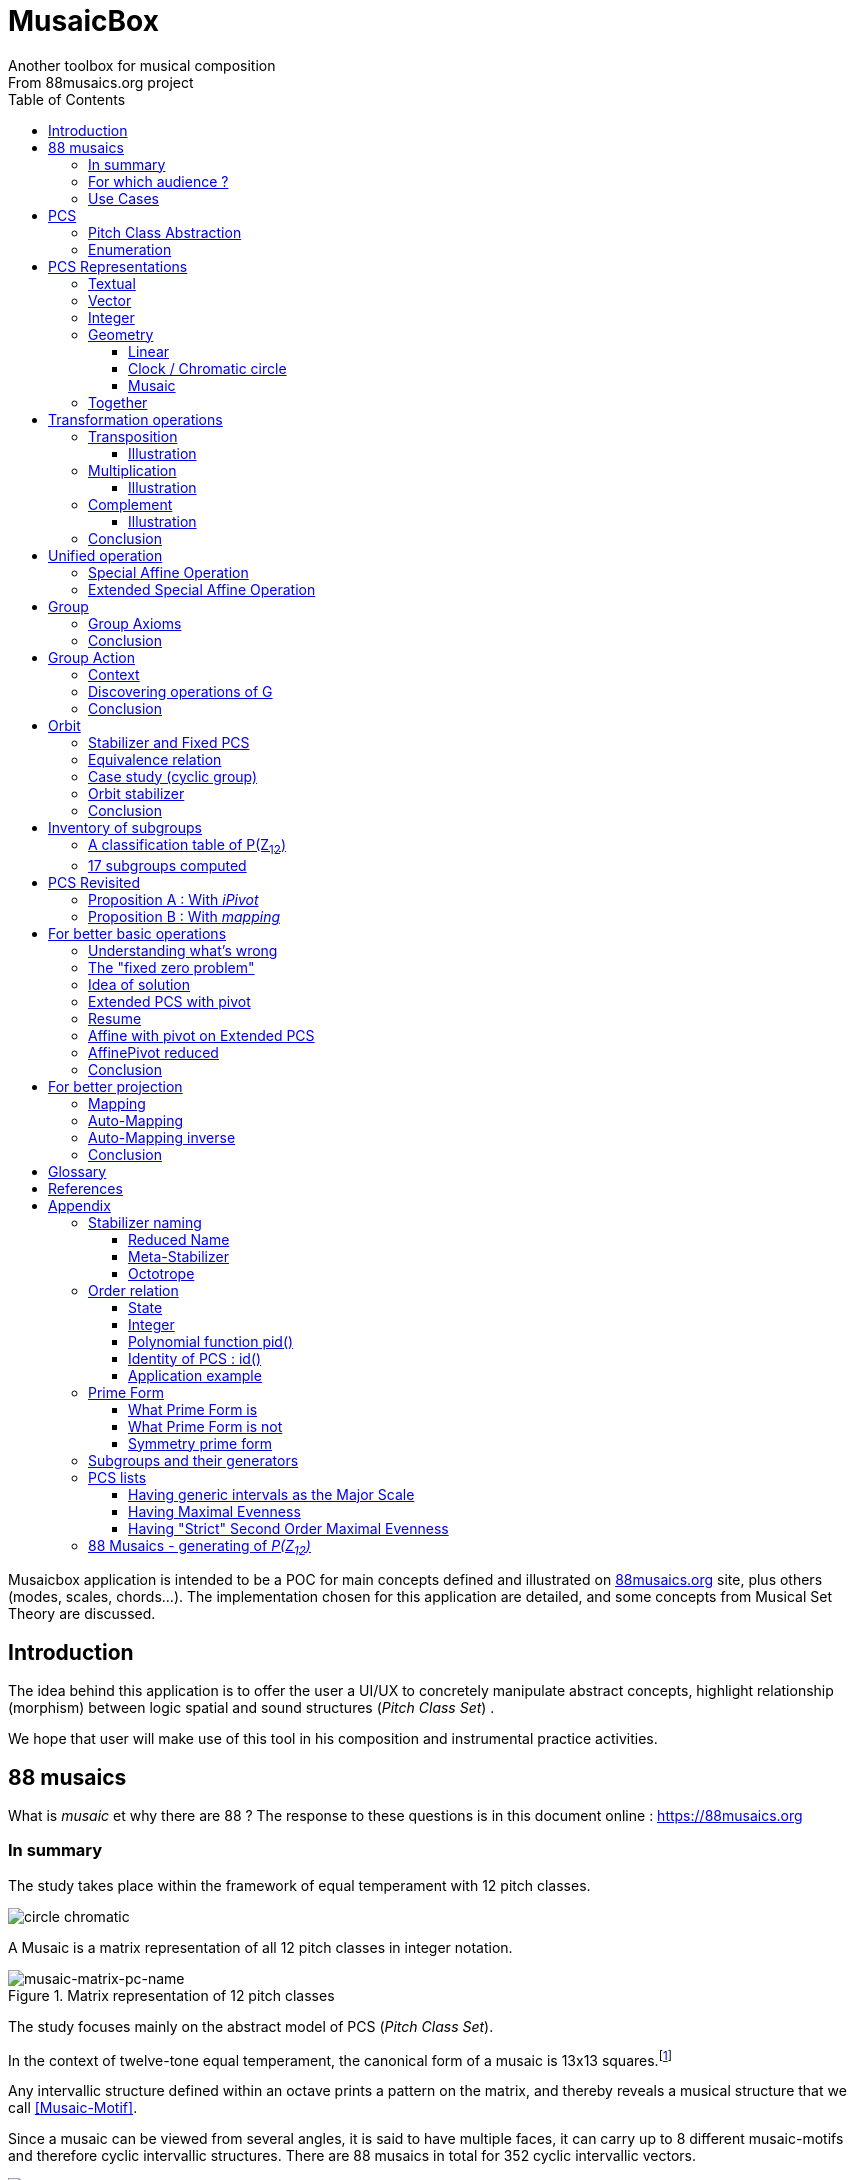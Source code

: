 = MusaicBox
Another toolbox for musical composition
From 88musaics.org project
:description: Musaicbox frontend app
:icons: font
:listing-caption: Listing
:toc: left
:toclevels: 4
// :table-caption!:
:stem:
:docinfo: shared
// nice to extend default css, with docinfo.html file in same directory
// see : https://docs.asciidoctor.org/asciidoctor/latest/html-backend/default-stylesheet/#customize-extend

// :author: Olivier Capuozzo <olivier.capuozzo@gmail.com>
// :url-quickref: https://docs.asciidoctor.org/asciidoc/latest/syntax-quick-reference/

//  for custom css, edit docinfo.html and put,
// into file.adoc, add [.new-class-name] before content asciidoc concerned
// into terminal :
//  asciidoctor -a docinfo=shared Musaicbox.adoc

ifdef::backend-pdf[]
:source-highlighter: rouge
endif::[]
ifndef::backend-pdf[]
:source-highlighter: highlight.js
endif::[]
:imagesdir: ./assets/images

Musaicbox application is intended to be a POC for main concepts defined and illustrated on https://88musaics.org[88musaics.org] site, plus others (modes, scales, chords...). The implementation chosen for this application are detailed, and some concepts from Musical Set Theory are discussed.

== Introduction

The idea behind this application is to offer the user a UI/UX to concretely manipulate abstract concepts, highlight relationship (morphism) between logic spatial and sound structures (_Pitch Class Set_) .

We hope that user will make use of this tool in his composition and instrumental practice activities.


== 88 musaics

What is _musaic_ et why there are 88 ? The response to these questions is in this document online : https://88musaics.org

=== In summary

The study takes place within the framework of equal temperament with 12 pitch classes.

image::cicrleFullV2.png[circle chromatic]

A Musaic is a matrix representation of all 12 pitch classes in integer notation.

.Matrix representation of 12 pitch classes
image::musaic-matrix-pc-name.png[musaic-matrix-pc-name]
//
// Each cell refers to a pitch class in its abstract form, or a pitch, in the more concrete case of a musical instrument.
//
// .Example of space game with scientific notation
// image::musaic-pc-space.png[500, 500]
//
// A musaic is a multifaceted geometric structure composed of four faces, not always distinct from each other. The faces are activated by the operations M1, M5, M7, and M11.

The study focuses mainly on the abstract model of PCS (_Pitch Class Set_).

In the context of twelve-tone equal temperament, the canonical form of a musaic is 13x13 squares.footnote:[In this configuration, the geometric transformation operations presented in this document match the usual algebraic transformations of the Musical Set Theory]

Any intervallic structure defined within an octave prints a pattern on the matrix, and thereby reveals a musical structure that we call <<Musaic-Motif>>.

Since a musaic can be viewed from several angles, it is said to have multiple faces, it can carry up to 8 different musaic-motifs and therefore cyclic intervallic structures. There are 88 musaics in total for 352 cyclic intervallic vectors.

.Example of musaic n°26 having seventh chord on one of its "faces"
image::template-musaic-anatomy.png[template-musaic-anatomy]

=== For which audience ?

Musician eager to add to his source of inspiration a muse of a scientific nature, based on idea of reducing any combination of sounds to a set of pitch classes, called _pitch class set_ (PCS).footnote:[provided that they accept the postulate of the decomposition of an octave into 12 "equal parts".]

=== Use Cases

Four entries (main pages)

* PCS page (with undo/redo.footnote:redo[Back to the future only possible if the past has not been updated])
====
Useful from one PCS, explore modes, possible chords and other PCS in geometrical transformation relationship (with animation), Forte number, invariant class, and more....
[.float-group]
--
[.left]
.17 PCS LT in Cyclic Prime Form
image::pcs-page.png["PCS page example" float="left",align="center"]
--

====

* ZnExplorer page
====
Explore orbits resulting of various group action.

A good illustration of mathematics concepts.

Example : Get Limited Transposition PCS in Cyclic Prime Form : Select only `M1` operation and click on button with label :  _Show orbits (352) grouped by Stabilizer signature_. On 352 PCS representatives, 335 are 12 uniques transposed, 17 are less than 12 (called PCS in Limited Transposition)
[.float-group]
--
[.left]
.17 PCS LT in Cyclic Prime Form
image::PCS-LT-17.png["17 PCS LT in Cyclic Prime Form" float="left",align="center"]
--

====

* 88 musaics page
====

Explore musaics shearing same meta-stabilizer.footnote:[A stabilizing operation is a transformation operation which conserve intervallic structure], having same *octotropes* (partition) and search musaic that include a PCS given (search form on top right menu)

[.float-group]
--
[.left]
.Example page 88 musaics
image::page88musaics.png["page 88 musaics" float="left",align="center"]
--



[.float-group]
--
[.left]
.Octotrope, a geometric figure for meta-stabilizer classes
image::octotrope.png["Octotrope def" float="left",align="center"]
--

Example : There is 6 musaics which are invariant by complement operation (a stabilizer) : Select only `CM1` operation (C for _complement_ M1 for _neutral multiplication operation_). Set of these 6 musaics is partitioned by 3 octotropes (meta-stabilizer classes) : `M1,M5,CM1,CM5`, `M1,M11,CM1,CM11` and `M1,M5,M7,M11,CM1,CM5,CM7,CM11`

image:octotrope-cm1.png[]

Push selection musaics to "Whiteboard" page (right click), or explore one musaic into "PCS" page.

[.float-group]
--
[.left]
.Musaics invariant by CM1 pushed on Whiteboard page
image::6MusaicsInvariantByCplt.png["6 musaics invariant by Cplt" float="left",align="center"]
--


====

* whiteboard page (with Undo/Redo.footnote:redo[] and Copy/Cut/Paste)
====

Organize PCS in various representations on 2D surface.

Give the musician the ability to add text, organize PCS (multiple selection, position, representation, zoom, …), save page content to a file and restore content from a local file.

[.float-group]
--
[.left]
.Example Whiteboard page 1
image::pageWhiteboard1.png["Example Whiteboard page 1" float="left",align="center"]
--

[.float-group]
--
[.left]
.Example Whiteboard page 2
image::example-WB-page.png["Example Whiteboard page 2" float="left",align="center"]
--



====

== PCS

=== Pitch Class Abstraction

In equal-tempered music, any musical fragment can be reduced to a combination of pitch classes, whether that fragment is melodic (horizontal) or harmonic (vertical).

* Equivalence of pitch classes

image:equiv-pc.png[equiv pitch class]

* Enharmonic equivalence

image:equiv-enhar.png[equiv enharmonic]

* Without reference to rythme

image:equic-repet.png[equiv]

* Insensitive to the order and repetitions of notes within the fragment, whether melodic or harmonic...

image:equiv-hv.png[equiv pitch class]

If we make the pitch class of C correspond to the class modulo 12 named stem:[bar 0], pitch class C# by stem:[bar 1] , … , and so on up to B by the pitch class number stem:[bar 11].

* stem:[bar 0] is the pitch class that represents all C's, and their enharmonics (B#, Dbb, ...) all octaves combined.

* stem:[bar 1] represents all C#'s, and their enharmonics (B##, Db, ...) in any octave.

etc.

The resulting set of pitch classes is: stem:[Z//12Z] or stem:[Z_12]

stem:[Z_12 = {bar 0, bar 1, bar 2, bar 3, bar 4, bar 5, bar 6, bar 7, bar 8, bar 9, bar 10, bar 11 } ]

[NOTE]
====
It is customary, *for convenience*, *not* to use the barred notation for pitch classes, i.e.  stem:[0] instead of {nbsp} stem:[bar 0]

=> This way of doing things will have unsuspected repercussion... this problem is studied later in this document.
====

We can easily establish a correspondence between the set of integers modulo 12 and the set of pitch classes name (without bar).

This is the logic established by the Musical Set Theory and its leading authors such as <<Forte>> and <<Rahn>>.

So, there are *12 pitch classes*, represented in integer notation by number *from 0 to 11*.

TIP: We also find 10 and 11 noted A, B or T, E (for ten and eleven). The idea is to avoid having 2 symbols (1 and 0 or 1).


// image::cicrleFullV2.png[]

=== Enumeration

With set of 12 elements stem:[E = {0,1,2,3,4,5,6,7,8,9,10,11}]

The set of all subsets of stem:[E] is called https://en.wikipedia.org/wiki/Power_set[powerset], denoted stem:[P(E)], and has stem:[2^12] = 4096 elements (subsets).

In the context of Musical Set Theory, a subset, element of stem:[P(E)], is called *PCS*, for _Pitch Class Set_.

Is there 2^12^ = *4096 pcs*, from empty set `{}` to ful set `{0,1,2,3,4,5,6,7,8,9,10,11}` passing by all possible ordered pcs configurations as `{}`, `{0}`, `{1}`, ..., `{0,4,7}`, `{1,5,7}`,... , etc

4096 pcs can be ordered by their number of pitch classes (cardinality).

* Empty set : 1 pcs (with no pitch class)
* Monad set : 12 pcs (seen in the circle)
* Dyad set  : 66 pcs
* Triad     : 220 pcs (among them, the 12 major triads)
* ...
* Full set : 1 pcs (chromatic set)

Their distribution by cardinality is given by line 12 of Pascal's triangle below.

.Pascal's triangle
image::pascal-triangle-12.png[pascal-triangle-12,width=50%,height=50%]

This classification is not very practical for us, because it is semantically poor (based on the cardinality of PCS).

One of the major goals of the application is to refine the
classifications.

But before that, it seems useful to focus on the different representations of a PCS.

== PCS Representations

A _Pitch Set Class_ (PCS, or pcs) may have multiple representations.

=== Textual

A PCS is, by definition, an unordered set of PC, even if, in practice, by convention, we always present them textually ordered, in ascending order, named _Normal Order_ (see <<_glossary>>)

Let's take the PCS [0, 4, 7], C, E and G. Formally the textual representations below are all equal.

image::set-047-repr.png[_0_4_7_set_repr]

Example for C,E,G :  `[0,4,7]` or `[0 4 7]` (without comma), or `[047]` (without space)

=== Vector

It is a binary representation of a pcs, by a |E|-dimensional vector.

Example for [0 4 7]  (C major):  `[*1*,0,0,0,*1*,0,0,*1*,0,0,0,0]`  (ordered list of 12 binary values) :

image:vector-047.png[]

This vector, of _n_-dimension, is constructed by placing `1` at the index corresponding to each pitch class present in the pcs studied, and `0` at the index of the others. By convention, the index  corresponds to the pitch class name (which turns out to be very practical for algorithms).

To convert a PCS to a binary vector, we define a bijective function named _pcsToVector_.

====
[.text-center]
--
*_pcsToVector_*

stem:[P(Z_n) -> {0,1}^n] {nbsp}

stem:[tt"pcsToVector(A)" := \[f_A(0), f_A(1),...,f_A(n-1)\] ]

// stem:[tt"toVector(A)" = \[v_0,v_1,...,v_(n-1)\] ] where stem:[v_i = f_A(i)]

where stem:[f_A] (also known as stem:[chi_A]), is the *characteristic function* :

stem:[f_A : Z_n -> {0,1}]

stem:[f_A(bar i) := { (1  if bar i in A), (0  if bar i notin A) :}]
--
====


So, for _n = 12_, any pcs stem:[A] of stem:[P(Z_12)] corresponds a unique vector stem:[v] defined as follows:

stem:[v = \[f_A(bar 0), f_A(bar 1), f_A(bar 2) , f_A(bar 3) , f_A(bar 4) , f_A(bar 5) , f_A(bar 6) , f_A(bar 7) , f_A(bar 8) , f_A(bar 9)  , f_A(bar 10) , f_A(bar 11)\] ]


Example :

toVector (0, 4, 7]) stem:[ = \[ v_0, v_1, v_2 , v_3 , v_4 , v_5 , v_6 , v_7 , v_8 , v_9 , v_10 , v_11\] ]

where stem:[v_i="f"_"(0,4,7)"(bar i)], so we obtain vector stem:[\[1, 0, 0, 0, 1, 0, 0, 1, 0, 0, 0, 0\] ]

IMPORTANT: We can clearly see the use of the name of Pitch Class stem:[bar i] as an index stem:[i] in vector (as stem:[v_i]) We will see that this dual role is subject to caution.

[NOTE]
====
To get complement of a vector representation, we use inverse of characteristic function :
[.text-center]
--
stem:[f_A^"-1" : Z_n -> {0,1}]

stem:[f_A^"-1"(bar i) := 1 - f_A(bar i) ]
--

which transforms stem:[0] to stem:[1], and vice versa, pitch class representation into vector at index stem:[i].
====


The fragment framed below is characterized by the pitch classes set [0, 4, 7].

.Analysis example of a musical fragment.
image::fragment-047.png[]

There is an inverse function _vectorToPcs_  defined by :

[#vector-to-pcs]
====
[.text-center]
--

*_vectorToPcs_*

stem:[ZZ^n -> P(ZZ_n)]

stem:["vectorToPcs(V)" := { bar i | V_i = 1 and 0 <= i < n} ]

NOTE: Note the *dual role* of index _i_ : a position of element in the vector and Pitch Class name, _i_ and stem:[bar i]
--
====
Example of reinterpretation of a vector representation

image::vector-reinterpr-047.png[047-vector-reinterpr]

=== Integer

Yes, we can represent, identify, any PCS by a unique integer. Let's see how.

From binary vector representation, we will do the sum of power of 2, where value is 1 into vector. This algorithm, known as _polynomial function_, which we will call, in the context of this project, _polynomial identifier : pid_.

stem:["pid" : {0,1}^12 -> N]  {nbsp} defined by :

stem:["pid("v")" = sum_(i=0)^(n-1) v_i 2^i ] {nbsp} (so add powers of 2 where stem:[v_i] is non-zero)

[NOTE]
====
Since there exists a function (toVector) which gives the vector image of any PCS, we can also define function _pid_ with this domain of definition  stem:["pid" : P(Z_12) -> N]

====
Example for [0, 4, 7] :  `1 + 16 + 128` = `145`  (decimal value)

[%header,cols="^h,,,,,,,,,,,,,"]
.Examples of Polynomial Identifier (first row is power of 2)
|===
|PCS|1| 2| 4| 8| 16| 32| 64| 128| 252| 512| 1024| 2048| _pid_
|[0,4,7]|*1*|0|0|0|*1*|0|0|*1*|0|0|0|0|
|_pid_|*1*|0|0|0|*16*|0|0|*128*|0|0|0|0|*_145_*
||||||||||||||
|[0,3,7]|*1*|0|0|*1*|0|0|0|*1*|0|0|0|0|
|_pid_  |*1*|0|0|*8*|0|0|0|*128*|0|0|0|0|*_137_*
|===

Examples :

 pid('[]') = 0 (empty set)
 pid('[0,1,2,3,4,5,6,7,8,9,10,11]') = 4095 (chromatic set)
 pid('[1,3,5,7,9,11]') = 2730 (whole tone scale)

NOTE: As each pcs into the 4096 is unique, each of these pcs has a unique integer value by polynomial function.

=== Geometry
Example with pcs [0,4,7]

==== Linear

&#9632;&#9633;&#9633;&#9633;&#9632;&#9633;&#9633;&#9632;&#9633;&#9633;&#9633;&#9633;

[#_clock_chromatic_circle]
==== Clock / Chromatic circle

Optional with polygon inscribed.

[.float-group]
--
image::pcs-047.png["_0_4_7_clock-names",float="left",align="center"]
image::clock-047.png["_0_4_7_clock",float="left",align="center" ]
--

Polygon inscribed into circle denote the cyclic intervallic structure of the PCS.

Other example, a minor 7 and its intervallic structure (3, 4, 3, 2) :

image:minor7-circle-is.png[minor7-circle-is]

TIP: Sum of intervals into intervallic structure is always _n_. For pcs : [0 4 7] this is (4, 3, 5)

==== Musaic

A musaic is, by default, based on a 2D geometric structure.

////

// not the good place for this hypothesis !

TIP: (simple hypothesis) We think that the dimension (2D) is deduced from _n_. This would be the number of generators of all prime numbers with _n_, whose number is always even (for all _n_ > 2). Number of primes with _n_ is known as stem:[phi(n)], so for _n_ = 12, stem:[(phi(12)) /2 = 2 ], therefore 2D structure.
////


Musaic is instance of a dual interval space <<DIS>>, as two-dimensional array of pitches where “rows” are separated by the same interval and the “columns” by an other but also same (non-zero) interval (regular interface).

By default, we take as intervals step the "generator prime form" of _n_, these are those in the first half of the prime integers with n. For n=12 these are 1 and 5 from [`*1*, *5*, n-5, n-1`].

[NOTE]
====
Wy take prime form with n ?

Because, each of them is a n-step generator, they guarantee to traverse the structure in its entirety, while preserving the _n_-specific characteristics (notably the invariants). They also guarantee the cardinality of PCS.

====

.Example of musaic representation of [0 4 7]
[.float-group]
--
image::musaic-047-names.png["_0_4_7_musaic-names",float="left",align="center"]
image::musaic-047.png["_0_4_7_musaic",float="left",align="center" ]
--

[NOTE]
====
There are many others types of representation, such as Thor, Tonnetz and others <<DIS>> with one interval step not in prime...

Examples : DIS(y,x) where y is row interval and x is column interval. Violin is DIS(1,7), guitar in P4 Tuning is DIS(1,5), Tonnetz is DIS(4, 7), etc.
====

// NOTE: Instrument in DIS(x,y) are in _regular interface_ family.

=== Together

All PCS representations are interchangeable by bijective connections, one-to-one relationship, expect classical musical notation (because there are several possible notations for a pitch class : flat, sharp and others enharmonic notations).

.Example with Set, Integer, Vector, musaic, clock and score notation.
[.float-group]
--
image::together-representation-fleches.png["together-representation-fleches",float="left",align="center"]
--

== Transformation operations

Here we are interested in transformation operations that transform any PCS into other PCS, i.e. : stem:[P(E) -> P(E)].

[TIP]
====
PCS are elements stem:[P(E)]. So writing stem:[P(E) -> P(E)] means that transformation operations take a pcs from a set given and return a pcs of from the same set.
====

We will retain the following operations:

• *Transposition* (**T**), which geometrically corresponds to a translation in the plane and musically to the transposition of a given step
• *Multiplication* (**M**) by a prime number with cardinal of E, which geometrically corresponds to a half-rotation around an axis, and musically corresponds to a "symmetry". Inversion est given by multiplication by _n-1_, so 11 when n=12.
• *Complementation* (**C**), which geometrically and musically corresponds to a complementarity.

From Musical Set Theory, these algebraic definitions provide a precise framework for analyzing the relationships between sets of pitch classes in atonal and post-tonal music.

We present these transformation operations below.

=== Transposition

Operation name is {nbsp} stem:[T_k]

An operation which consists of moving by one step of _k_ (in semitones) all PCs of a PCS

====

[.text-center]
--

*Transposition*

stem:[T_k  :  P(E) xx NN -> P(E)]

{nbsp} stem:[T_k(A) := {\  (x + k) mod |E| \ },  forall   x in A]
--

====

//Operation is {nbsp}   stem:[T_k  :  P(E) -> P(E)]

//defined by {nbsp} stem:[T_k(A) = {\  (x + k) mod |E| \ },  forall   x in A]

Motivation: Allows us to establish an equivalence relationship "up to transposition" - an equivalence unanimously recognized in the musical field.

Examples when stem:[E = {0, 1, ..., 11}]  (cardinal of stem:[E\ is\ |E| = 12])

* Example1 : {nbsp} stem:[T_1("["0 4 7\]) ->"["1 5 8\]] {nbsp} (C Maj -> C# Maj)

* Example2 : {nbsp} stem:[T_5("["0 4 7\]) -> "["0 5 9\]] {nbsp} (C Maj -> F Maj - [5 9 12] = [5 9 0] = [059])

* Example3 : {nbsp} stem:[T_0("["0 4 7\]) ->"["0 4 7\]] {nbsp} (neutral operation)

==== Illustration

* Example1 : {nbsp} stem:[T_1("["0 4 7\]) ->"["1 5 8\]] {nbsp} (C Maj -> C# Maj)

image::T1-047.png[T1-047]

.Transformations by PCS page
image::Transf-047.png[Transf-047 ops UI]

// .[0 4 7]
// image:T1-047-Mus.png[T1-047 Musaic]

.[1 5 8] after click on T right
image:T1-158-Mus.png[T1-158 Musaic]


=== Multiplication

Operation name is {nbsp} stem:[M_a]

An operation which consists of moving by one step of stem:[k |-> "indexPC" * a] (in semitones) all PCs of a PCS

====

[.text-center]
--

*Multiplication*

// stem:[ul "Multiplication"]

stem:[M_a  :  P(E) xx NN -> P(E)]

stem:[M_a(A) := {\ (a * x) mod |E| \ },  forall   x in A]

_Where a is prime with |E|, and stem:[*] is multiplication operator_.
--
====

// defined by {nbsp} stem:[M_a(A) = {\ (x * a) mod |E| \ },  forall   x in A]


Motivation: allows to establish an equivalence relation "up to a symmetry", *including inversion and other substitutions.*

Examples when stem:[E = {0, 1, ..., 11}]  (cardinal of stem:[E\ is\ |E| = 12])

* Example M11 : {nbsp} stem:[M_11("["0 4 7\]) ->"["0 5 8\]] {nbsp} (C Maj -> Fm/5th - *inversion*)

* Example M5 : {nbsp} stem:[M_5("["0 4 7\]) ->"["0 8 11\]] (*M5 substitution*){nbsp}

* Example M7 : {nbsp} stem:[M_7("["0 4 7\]) ->"["0 1 4\]] {nbsp}(*M7 substitution*)

* Example id : {nbsp} stem:[M_1("["0 4 7\]) ->"["0 4 7\]] {nbsp} (*neutral operation*)

==== Illustration

* Example M11 : {nbsp} stem:[M_11("["0 4 7\]) ->"["0 5 8\]] {nbsp} (C Maj -> Fm/5th - *inversion*)

.[0 4 7] M11 -> [0 5 8]
image:M11-047.png[M11-047]

.[0 4 7] M11 -> [0 5 8] (Musaics with reversed motif)
image:M11-047-Mus.png[M11-047 Musaic]


* Example M5 : {nbsp} stem:[M_5("[0" 4 7\]) ->"["0 8 11\]] (*M5 substitution*){nbsp}

.[0 4 7] M5 -> [0 8 11]
image:M5-047.png[M5-047]

.[0 4 7] M5 -> [0 8 11] (Musaics with reversed motif)
image:M5-047-Mus.png[M5-047 Musaic]

* Example M7 : {nbsp} stem:[M_7("["0 4 7\]) ->"["0 1 4\]] {nbsp}(*M7 substitution*)


.[0 4 7] M5 -> [0 1 4]
image:M7-047.png[M7-047]

.[0 4 7] M5 -> [0 1 4] (Musaics with reversed motif)
image:M7-047-Mus.png[M7-047 Musaic]


=== Complement

Operation name is {nbsp} stem:[C]

====

[.text-center]
--

*Complement*

stem:[C : P(E) -> P(E)]

stem:[C(A) := A^c = E\  \\ A = { x in E | x notin A }]
--

====

Motivation: “up to the complement” equivalence

Particularly because we have the equality : stem:[Stab(Orbit(A)) = Stab(Orbit(A^c))] (Property studied later in this document)

Examples when stem:[E = {0, 1, ..., 11}],  cardinal of stem:[E\ is\ |E| = 12].

* Example1 : {nbsp}  stem:[C("[0 2 4 5 7 9 11\]") ->"[1 3 6 8 10 \]"] {nbsp} Major scale to Pentatonic scale
* Example2 : {nbsp}  stem:[C("[0 2 4 6 8 10\]") ->"[1 3 5 7 9 11\]"] {nbsp} Whole tone scale to Whole tone scale

==== Illustration

* Example1 : {nbsp}  stem:[C("[0 2 4 5 7 9 11\]") ->"[1 3 6 8 10 \]"] {nbsp} Major scale to Pentatonic scale


.Major scale  -> Pentatonic scale
image:Cplt-MajorScale.png[Cplt-MajorScale]

.[0 2 4 5 7 9 11] Complement -> [1 3 6 8 10] (Musaics complemented motif)
image:Cplt-MajorScale-Mus.png[Cplt-MajorScale Musaic]


=== Conclusion

We have just defined 3 primitive operations which are _Transposition_, _Multiplication_ and _Complementarity_.

Let's see how to use them in a Group structure.

== Unified operation

We will now combine our these three primitive operations (C, M and T)  into one single operation with the aim of creating a group.

=== Special Affine Operation

Multiplication and Transposition may be grouped into one special affine operation stem:[ (ax + k)] that operates on stem:[P(E)].

Operation name will be represented by  stem:[M_aT_k] (_M_~a~  for multiplication by _a_ and _T_~k~ for transposition by a step of _k_).

====
[.text-center]
--
*Special Affine Operation*

stem:[M_aT_k  :  P(E) xx NN xx NN -> P(E)]

stem:[M_aT_k(A) := {\ (ax + k) mod |E| \ },  forall  x in A]

_Where *a* is prime with |E| (and *k* a step of transposition)_
--
====

Examples when stem:[E = {0, 1, ..., 11}]  (cardinal of stem:[E\ is\ |E| = 12])

. Example M1-T5 : {nbsp} stem:[M_1T_5("[0 4 7\]") -> "[5 9 12\]"] so  stem:["[0 5 9\]"] Transposition of 5 halftones (T5)
. Example M11-T0 : {nbsp} stem:[M_11T_0("[0 4 7\]") ->"[0 5 8\]"] {nbsp} (C Maj -> Fm/5th - Multiplication only - M11 is inversion)

. Example M1-T0 : {nbsp} stem:[M_1T_0("[0 4 7\]") -> "[0 4 7\]"] {nbsp} (neutral op)

. Example M5-T5 : {nbsp} stem:[M_5T_5("[0 4 7\]") -> "[1 4 5\]"] {nbsp} Multiplication and Transposition

=== Extended Special Affine Operation

If we add the complementarity operation to the special affine function, we obtain the following operation: *stem:[c * (ax + k)]* that operates on stem:[P(E)]. It is with this unified operation that we will work.

Operation name is {nbsp} stem:[C_cM_aT_k]

====
[.text-center]
--

*Extended Special Affine Operation*

stem:[ "C"_cM_aT_k : P(E) xx {false, true} xx NN xx NN -> P(E) ]

stem:["C"_cM_aT_k(A) := { ({\ (ax + k) mod |E| \ }  forall x in A \ \ \ \ \ \ \ \  if c = false), (E\ \\ \ {\ (ax + k) mod |E| \ }  forall x in A \  if c = true) :}]
--

or, if we use the special affine operation seen previously :
[.text-center]
--
stem:["C"_cM_aT_k(A) := { (M_aT_k(A) \ \ \ \ \ \ \ if c = false), (E\  \\ \ M_aT_k(A)  if c = true) :}]
--

====

[CAUTION]
====
In practice, we will not mention C when its value is stem:[false], so these writings are synonymous :

stem:[C_"false"M_aT_k] , will be denoted by *MA-TK*

stem:[C_"true"M_aT_k] , will be denoted by *CMA-TK*
====

Examples when stem:[E = {0, 1, ..., 11}]  (cardinal of stem:[E\ is\ |E| = 12]) :

* *M1-T0* {nbsp}:{nbsp}  stem:[C_"false"M_1T_0("[0 4 7\]") -> "[0 4 7\]"] {nbsp} (neutral op)

* *M1-T1* {nbsp}:{nbsp} stem:[C_"false"M_1T_1("[0 4 7\]") -> "[1 5 8\]"] {nbsp} (transposition of 1 halftone only)

* *M5-T0* {nbsp}:{nbsp} stem:[C_"false"M_5T_0("[0 4 7\]") -> "[0 8 11\]"] {nbsp} (M5 only)

* *CM5-T4* {nbsp}:{nbsp} stem:[C_"true"M_5T_4("[0 4 7\]") -> "[1 2 5 6 7 8 9 10 11\]"] {nbsp} (M5,  T4 and Complement)

* *CM1-T1* {nbsp}:{nbsp} stem:[C_"true"M_1T_1("[0 2 4 6 8 10\]") -> "[0 2 4 6 8 10\]"] {nbsp} (T1 and Complement)

* *CM1-T0* {nbsp}:{nbsp} stem:[C_"true"M_1T_0("[0 3 6 9\]") -> "[1 2 4 5 7 8 10 11\]"] {nbsp} (Complement only : Dim7 -> Dim scale)

// * *CM1-T0* {nbsp}:{nbsp} stem:[C_"true"M_1T_0("[0 2 4 5 7 9 11\]") -> "[1 3 6 8 10\]"] {nbsp} (complement only)


etc.

NOTE: Extended Special Affine Operation is called _MusaicOperation_ into MusaicBox project.

== Group

To define a group, we need to have:

* a transformation operation (we have it, it is _MusaicOperation_) =  stem:[c * (ax + k)].

* a function composition stem:[@] that we define as : stem:[(c,a,k) @ (c',a',k') = ] ( stem:[underbrace(bb "c ⊕ c'")_("part to check"), underbrace(aa', ak' + k)_(@ " Affine")])

This function composition stem:[@], extend function composition of special Affine group, where stem:[a and a'] is prime with stem:[n] and stem:[oplus] the logical operator XOR.


=== Group Axioms

Let us check that the function composition stem:[@] satisfies four expected properties (group axioms)

* *Law of composition*

For all _g_ and _g'_ operations of _G_, the result stem:[(g @ g')] is also an operation in _G_.

stem:[forall g, g' in G, (g @ g') in G]

If we take stem:[g = (c,a,k)] and stem:[g' = (c',a',k')] then stem:[g @ g' = ] (  stem:[underbrace(bb "c ⊕ c'")_(in {true,false}), underbrace(aa', ak' + k)_("Special Affine Op")])

Since stem:[a] and stem:[a'] are prime with stem:[n], stem:[(aa' mod n) = 1] which is also prime with n.

Therefore stem:[(g∘g') in G]

* *Associative*

stem:[forall (a,b,c) in G, (a @ b) @ c = a @ (b @ c)]

This is true for stem:[(aa', ak' + k)] (law of composition of affine group)

It remains to elucidate the case of the XOR operation.

stem:[forall (a,b,c) in {0, 1}^3, (a oplus b) oplus c = a oplus (b oplus c)]

|===
|a|b|c|stem:[(a oplus b)]|stem:[(b oplus c)]|stem:[(a oplus b) oplus c]|stem:[a oplus (b oplus c)]

|0
|0
|0
|0
|0
|#0#
|#0#

|0
|0
|1
|0
|1
|#1#
|#1#

|0
|1
|0
|1
|1
|#1#
|#1#

|0
|1
|1
|1
|0
|#0#
|#0#

|1
|0
|0
|1
|0
|#1#
|#1#

|1
|0
|1
|1
|1
|#0#
|#0#

|1
|1
|0
|0
|1
|#0#
|#0#

|1
|1
|1
|0
|0
|#1#
|#1#

|===

We have shown that the XOR operator is associative, because for all combinations of _a_, _b_, _c_, the two expressions stem:[(a oplus b) oplus c] and stem:[a oplus (b oplus c)] always give the same result.

We can therefore say that stem:[( c oplus c', aa', ak' + k)] is *associative*.

* *Neutral element*

There exists an element stem:[e in G]{nbsp} such that, for every stem:[g] in stem:[G] one has {nbsp} stem:[e @ g = g] {nbsp} and {nbsp} stem:[g @ e = g].

This neutral element is :  stem:[(c, a, k) |-> (false, 1, 0) ] {nbsp} denoted by {nbsp} *M1-T0*

stem:[e @ g = g] {nbsp} : {nbsp} stem:[(false, 1, 0) @ (c',a',k')  = ( false oplus c' ,a', k')]

and

stem:[g ⋅ e = g] {nbsp} : {nbsp} stem:[(c,a,k) @ (false, 1, 0) = ( c oplus false, a, k)]


In its affine part, M1-T0, neutral operation use neutral values (1 for multiplication and 0 for addition). Let's see for stem:[oplus] if stem:[ (false oplus x) = (x oplus false) = x], whatever stem:[x] ?

|===
|{nbsp}stem:[x]|stem:[false] (fixed) |stem:[(x oplus false)] {nbsp} (or stem:[(false oplus x)] )

|#false#
|false
|#false#

|#true#
|false
|#true#

|===

Thus, by setting c' to false we ensure that c will stay the same  (stem:[AA c in {true, false}, (c oplus false) = c]).

Therefore, we can say that stem:[(false, 1, 0)] is *the neutral element* of stem:[G].

* *Symmetry element (inverse)*

There exists an element stem:[e in G]{nbsp} such that, stem:[ AA a in G, EE b in G ->  a @ b = b @ a = e], where stem:[e] is neutral element (other name for *identity element*)

so stem:[AA (c,a,k),  EE (c',a',k') => ( c oplus c', aa', ak' + k) =  (false, 1, 0)]

We must therefore determine stem:[(c',a',k')] which satisfies the equation :

[.text-center]
stem:[(c oplus c', aa', ak' + k) = (false, 1, 0)]

Solution : stem:[(c', a', k') = (c , a , -k * a^-1)]

Because :

* stem:[ c oplus c = false, AA c in {true, false}]

* stem:[aa = 1] because stem:[(a^2 mod n) = 1,  AA a " prime with " n]

* stem:[ (-k * a^-1) (mod n)] {nbsp} is value of stem:[k'] which solves the equation stem:[ak' + k = 0] {nbsp} ( _a_^-1^ is the modular inverse of _a_)

Examples with stem:[n = 12] : {nbsp} (reminder : M1-T0 is stem:[C_"c=false"M_"a=1"T_"k=0"])

* M1-T0 stem:[@] *M1-T0* = M1-T0  {nbsp} (stem:[e . e = e])
* *M1-T7* stem:[@] M1-T5 = M1-T0
* M1-T5 stem:[@] *M1-T7* = M1-T0
* M5-T5 stem:[@] *M5-T11* = M1-T0
* CM5-T5 stem:[@] *CM5-T11* = M1-T0

etc.

We can therefore say that stem:[(c , a , -k * a^-1)] is *the symmetric element* of any stem:[(c,a,k) in G].

=== Conclusion

We have defined an extended special affine group stem:[G] with complementarity  , from unified operation stem:[c * (ax + k)] intended to act on stem:[P(ZZ_n)] defined by :

* Its elements are triplets stem:[(c, a, k)] , in reference to extend special operation :  stem:[c * (ax + k)]

* Function composition (stem:[@])  is stem:[(c,a,k) @ (c',a',k') = (c oplus c', aa', ak' + k)]

where stem:[n>2], stem:[a] prime with stem:[n] and stem:[c in {true, false}]



// https://fr.wikipedia.org/wiki/Action_de_groupe_(math%C3%A9matiques)[]


== Group Action

Consider the action of stem:[G] on set stem:[P(E)], with stem:[E = ZZ "/" nZZ = ZZ_n] and stem:[P(E)], a set of stem:[2^|E| = 2^n].

Let us now consider stem:[E = ZZ_12] = {0,1,2,3,4,5,6,7,8,9,10,11}, the twelve pitch classes.

stem:[P(E)] is set of stem:[2^|E| = 2^12 = bb 4096] *PCS elements* (4096 subsets of _E_)

=== Context

https://88musaics.org/[88musaics project] presents different operations, when n = 12, as *geometrical transformations by rotation of half a turn*. M5 is left diagonal and M7 is right diagonal transformation, M11 (inversion) around central point, M1 is neutral operation anc C is a change of perspective of point of view (or permutation of color).

Into Musaicbox application project (https://musaicbox.org/) , primitives operations are implemented by permutations of values into vector representation of PCS, i.e. stem:[ NN^n -> NN^n].

.Example of different points of view of basics transformation operations
image::diff-4operations.png[diff-4operations]

For transformations by multiplication, see also : https://en.wikipedia.org/wiki/Multiplication_(music)[wikipedia multiplication and music]

The complementarity operation is also the object of great attention in musical set theory (<<Forte>>).

=== Discovering operations of G

The composition function stem:[@] allows us to determine all instances of MusaicOperation (stem:[C_cM_aT_k]) whe stem:[G] acts on stem:[P(ZZ_12)]. For this we will use the algorithmic structure of Cayley table.

To begin with, we can focus on a few operations that will allow us to generate all possible transformation operations in stem:["T0"], i.e. stem:[C_cM_aT_0]. Several configurations of generating operations are possible, all of which lead to the same result. For now, we will arbitrarily take :  *{M1-T0, CM1-T0, M5-T0, M7-T0}*.

[cols="^h,,,,"]
.First step to discover operations
|===
|{nbsp} stem:[@] |M1-T0 |CM1-T0 |M5-T0 |M7-T0

|M1-T0
|M1-T0
|CM1-T0
|M5-T0
|M7-T0

|CM1-T0
|CM1-T0
|M1-T0
|#CM5-T0#
|#CM7-T0#

|M5-T0
|M5-T0
|#CM5-T0#
|M1-T0
|#M11-T0#

|M7-T0
|M7-T0
|#CM7-T0#
|#M11-T0#
|M1-T0

|===

As we can see, three new operations are discovered (*M11-T0*, *CM5-T0* and *CM7-T0*), we add them to the table structure (M11, CM5 and CM7), perform the calculations and repeat this process until no new operations are discovered, which gives, in fine:

[cols="^h,,,,,,,,"]
.All operations in T-0, but suffix -T0 is omitted (id = M1-T0)
|===
|{nbsp} stem:[@]|Id|M5|M7|M11|CM1|CM5|CM7|CM11

|Id
|[.klein1]#*Id*#
|[.klein1]#M5#
|[.klein1]#M7#
|[.klein1]#M11#
|[.klein2]#CM1#
|[.klein2]#CM5#
|[.klein2]#CM7#
|[.klein2]#CM11#

|M5
|[.klein1]#M5#
|[.klein1]#*Id*#
|[.klein1]#M11#
|[.klein1]#M7#
|[.klein2]#CM5#
|[.klein2]#CM1#
|[.klein2]#CM11#
|[.klein2]#CM7#

|M7
|[.klein1]#M7#
|[.klein1]#M11#
|[.klein1]#*Id*#
|[.klein1]#M5#
|[.klein2]#CM7#
|[.klein2]#CM11#
|[.klein2]#CM1#
|[.klein2]#CM5#

|M11
|[.klein1]#M11#
|[.klein1]#M7#
|[.klein1]#M5#
|[.klein1]#*Id*#
|[.klein2]#CM11#
|[.klein2]#CM7#
|[.klein2]#CM5#
|[.klein2]#CM1#

|CM1
|[.klein2]#CM1#
|[.klein2]#CM5#
|[.klein2]#CM7#
|[.klein2]#CM11#
|[.klein1]#*Id*#
|[.klein1]#M5#
|[.klein1]#M7#
|[.klein1]#M11#

|CM5
|[.klein2]#CM5#
|[.klein2]#CM1#
|[.klein2]#CM11#
|[.klein2]#CM7#
|[.klein1]#M5#
|[.klein1]#*Id*#
|[.klein1]#M11#
|[.klein1]#M7#

|CM7
|[.klein2]#CM7#
|[.klein2]#CM11#
|[.klein2]#CM1#
|[.klein2]#CM5#
|[.klein1]#M7#
|[.klein1]#M11#
|[.klein1]#*Id*#
|[.klein1]#M5#


|CM11
|[.klein2]#CM11#
|[.klein2]#CM7#
|[.klein2]#CM5#
|[.klein2]#CM1#
|[.klein1]#M11#
|[.klein1]#M7#
|[.klein1]#M5#
|[.klein1]#*Id*#

|===

We note that no other element of the group is generated (no new transformation operation). So the first inventory, without transposition, gives *8 operations* :

[.text-center]
{ *M1, M5, M7, M11, CM1, CM5, CM7, CM11* }

TIP: We can observe the highlighting of symmetries, and a https://en.wikipedia.org/wiki/Klein_four-group[klein four-groups] (first square).

By composing each of these operations with the 12 possible transposition steps, we obtain *96* operations in the group.

[.text-center]
|{ T0, T1, ..., T11 }| x |{ M1, M5, M7, M11, CM1, CM5, CM7, CM11 }| = 12 x 8 = *96 operations*


In fact, number of operations in stem:[G] when it act on stem:[ZZ_n , n > 2], depends on stem:[n], and its formula is :

[.text-center]
====
*Formula cardinal of G*

stem:[ |G| = 2n * phi(n)].

Where stem:[phi] is Euler's function.

Example with n=12 => stem:[ |G| = 2 xx 12 xx 4 = 96]
====


=== Conclusion

We have seen that when the group stem:[G] acts on stem:[P(ZZ_12)], stem:[G] is composed of  *96* elements (operations)

When stem:[G] acts on  stem:[ZZ_12]  ,  stem:[G] = stem:[{ C_cM_a"-"T_k],
where stem:[c in {true, false}, a in { 1, 5, 7, 11 } and k in { 0, 1, ..., 11  } }]

stem:[G = { "M1-T0", "M1-T1",..., "CM1-T0", ..., "CM11-T10", "CM11-T11"}]


It is thanks to this group that we will be able to partition our 4096 PCS into remarkable subsets by action of this group on stem:[ZZ_12].


== Orbit

The orbit of an element stem:[pcs] of stem:[P(E)] is a set that gathers all the possible images of stem:[pcs] under action of stem:[G]. It is denoted stem:[G"⋅"pcs]


stem:[G"⋅"pcs = ]{stem:[underbrace(g cdot pcs)_(in P(E)) \  | g in G] },  a subset of stem:[P(E)]

Examples :

[example]
====
* Orbit of [0 2 4 6 8 10] is a set of PCS denoted by stem:[G cdot A], where stem:[A] = [0 2 4 6 8 10].
 +
stem:[G cdot "[0 2 4 6 8 10\]"] = stem:[{"[0 2 4 6 8 10\], [1 3 5 7 9 11\]"}]
 +
(a set of 2 PCS - whole tone scales - musaic n°88)

====

[example]
====
* stem:[G cdot "[0 2 4 5 7 9 11\]"] = stem:[{"[0 2 5 7 10\], ...,  [0 2 4 5 7 9 11\]"}]
 +
(a set of 48 PCS - musaic n°38)

====


[example]
====
* stem:[G cdot "[0 3 6 9\]"] = stem:[{"[0 3 6 9\], [1 4 7 10\], ...,  [0 1 3 4 6 7 9 10\]"}]
 +
(a set of 6 PCS - diminished 7th and "Messiaen Mod 2" scales - musaic n°37)

====




//
// We know (88musaics.org) that such a group action generates  *88 orbits*. However, we think it is more didactic to focus first on a smaller group, a subgroup of stem:[G].
//
// [NOTE]
// ====
// Later we will make an inventory of the possible subgroups of stem:[G] (we work with a finite set, which makes our work easier)
// ====


[#_stabilizer_and_fixed_pcs]
=== Stabilizer and Fixed PCS

PCS are fixed (i.e. unmodified, invariant) under action of one or more transformation operations of stem:[G], which contains 96.

For examples :

* Any pcs is fixed (stabilized) by `M0-T1` (id operation)
* Pcs [0 2 3 5 7 9 10] (dorian mode) is fixed by `M1-T0 M11-T0` (id and inverse)
* Pcs [0 4 8] (Augmented Triad) is fixed :
** in cyclic group, by `M1-T0 M1-T4 M1-T8` (limited transposition)
** in dihedral group by `M1-T0 M11-T0 M1-T4 M11-T4 M1-T8 M11-T8`
** in affine group by `M1-T0 M5-T0 M7-T0 M11-T0 M1-T4 M5-T4 M7-T4 M11-T4 M1-T8 M5-T8 M7-T8 M11-T8`


Operations in stem:[G] which do not transform some of its elements (it fixes them) are called _stabilizer_. Such operation in _G_ fix the concerned PCS in P(E)

====
[.text-center]
--
*Stabilizer*

A *stabilizer* of stem:[ "pcs" in P(E)] is a *subset* of stem:[G], denoted *_G~pcs~_*, having all its elements fixing stem:[pcs]

stem:[G_bb"pcs" := {g in G | g cdot pcs = pcs }]
--
====


Inversely,

====
[.text-center]
--
*Fixed Pcs*

stem:[Fixed_H] is the set of elements of stem:[P(E)] invariants under action of   stem:[H subseteq G]

stem:[Fixed_H := {pcs in P(E) | g cdot pcs = pcs, AA g in H}]

--
====

// stem:[Fixed_H := {A in P(E) | g cdot A = A, AA g in H}]

By correlation, the cardinality of an orbit is linked to the number of its stabilizers. Indeed, the more stabilizers an orbit has, the fewer elements the orbit has. This is the subject of a theorem known as https://en.wikipedia.org/wiki/Group_action#Orbit-stabilizer_theorem[orbit-stabilizer] :

Cardinality of an orbit stem:[G cdot pcs], is given by cardinality of group stem:[G] divided by number of stabilizers of stem:[pcs] :

stem:[|G"⋅"pcs| = (|G|) / (|G_(pcs)|)]

// stem:[|G"⋅"A| = (|G|) / (|G_A|)]

Knowing cardinality of one  orbit (stem:[|G"⋅"pcs|]), we can calculate the number of its stabilizers stem:[|G_(pcs)| = (|G|) / (|G"⋅"pcs|)].

From the 3 examples given previously :

* whole tone scales has 96/2 = 48 stabilizers
* major diatonic scale has 96/48 = 2 stabilizers :
* diminished 7th has 96/6 = 16 stabilizers

TIP: All these properties, and more, can be viewed on page : https://musaicbox.org/pcs[]


=== Equivalence relation

The set of orbits of P(E) under the action of G form a partition of P(E).

An equivalence relation, or more precisely a stem:[G"-equivalence"], is defined by saying stem:[x "~" y] if and only if there exists a stem:[g in G] with stem:[g⋅x = y].

The orbits are then the equivalence classes under this relation; two elements stem:[A] and stem:[B] of stem:[P(E)], are equivalent if and only if their orbits are the same, that is, stem:[G"⋅"A = G"⋅"B]

Example of stem:[Cyclic]_-equivalence_ : `CMajor triad` and `DMajor triad` are in  stem:[Cyclic]_-equivalence_ relationship, because they both belong to the same cyclic orbit. This is what we are going to see now.

=== Case study (cyclic group)

Before going further, Let us be interested in a subgroup of stem:[G], called the Cyclic group.

A subset of G has the status of a subgroup if its operations respect the group axioms.

Let's take stem:[{"M1-T0", "M1-T1"}]

[cols="^h,,"]
.First step to discover operations (Cayley table)
|===
|{nbsp} stem:[@] |M1-T0 |M1-T1

|M1-T0
|M1-T0
|M1-T1

|M1-T1
|M1-T1
|#M1-T2#

|===

As expected, a new operation has been generated, `M1-T2`, which we need to re-inject into the table. Continuing this process, we obtain the stable array of 12x12.

This is because the basic operation we selected (`M1-T1`), with a step of 1, generates 12. We could have chosen `M1-T5`, `M1-T7` or `M1-T11`, since 1, 5, 7, and 11 are prime with 12, we would arrive at the same result.

[cols="^h,,,,,,,,,,,,"]
.All operations in M1-Tk, but prefix M1-  is omitted (Rem : k + k' value is modulo n=12; Example : 4+9 = 1 modulo 12)
|===
|{nbsp} stem:[@] |T0|T1|T2|T3|T4|T5|T6|T7|T8|T9|T10|T11

|T0|T0|T1|T2|T3|T4|T5|T6|T7|T8|T9|T10|T11
|T1|T1|T2|T3|T4|T5|T6|T7|T8|T9|T10|T11|T0
|T2|T2|T3|T4|T5|T6|T7|T8|T9|T10|T11|T0|T1
|T3|T3|T4|T5|T6|T7|T8|T9|T10|T11|T0|T1|T2
|T4|T4|T5|T6|T7|T8|T9|T10|T11|T0|T1|T2|T3
|T5|T5|T6|T7|T8|T9|T10|T11|T0|T1|T2|T3|T4
|T6|T6|T7|T8|T9|T10|T11|T0|T1|T2|T3|T4|T5
|T7|T7|T8|T9|T10|T11|T0|T1|T2|T3|T4|T5|T6
|T8|T8|T9|T10|T11|T0|T1|T2|T3|T4|T5|T6|T7
|T9|T9|T10|T11|T0|T1|T2|T3|T4|T5|T6|T7|T8
|T10|T10|T11|T0|T1|T2|T3|T4|T5|T6|T7|T8|T9
|T11|T11|T0|T1|T2|T3|T4|T5|T6|T7|T8|T9|T10

|===

So, the group generate by stem:[{"M1-T0", "M1-T1"}] is

stem:[ H = {"M1-T0", "M1-T1","M1-T2",..., "M1-T10","M1-T11"}]

The sub-group stem:[H] has same neutral element, inverse element and composition function that stem:[G], and its cardinal is stem:[|H| = 12].

This group is interesting because, applied to stem:[P(E)], it places in the orbit of a pcs, all its transposed.

image::usecase-cyclic.svg[]

Orbit stem:[H cdot "[0 4 7\]" = {"[0 4 7\]", "[1 5 8\]", ..., "[3 6 11\]"}], so {DO MI SOL} and all this transposed (12 pcs).

Stabilizer stem:[H_"[0 4 7\]" = {"M1-T0"}] (only neutral operation : major triad is not in limited transposition)

.An other view on H ⋅ [0 4 7] (orbit cyclic of major triad)
image:cyclic-047-simple.png[cyclic]

Therefore, all pcs in orbit of stem:[H] are equivalent, *_up to transposition_*.

- Example1 : [0 4 7] ~ [2 6 9] ~ [0 3 8] because exists an operation g into H, that g . [0{nbsp}4{nbsp}7] = [2{nbsp}6{nbsp}9], it is M1-T2, and g . [0{nbsp}4{nbsp}7] = [0{nbsp}3{nbsp}8], it is M1-T8.
 +
 +
stem:[H "⋅ [0 4 7\]"] = stem:[H "⋅ [2 6 9\]"] = stem:[H "⋅ [0 3 8\]"] (same orbit).

A such group stem:[H] is called *Cyclic group*.

When orbit cyclic actes on stem:[P(ZZ_12)], its generate *352 orbits*. Each of these orbits represents a unique cyclic structure. Example Major triad, Minor triad, Diatonic Major, etc.

NOTE: We have thus reduced the field of study from 4096 to 352 elements !

The question then is how to represent an orbit? Any of its elements (pcs) would do, but it is customary to select the *smallest element*.

NOTE: The concept of the "smallest element" refers to the concept of "normal form" and "prime form" historically found in musical set theory.

In our case, we need to establish an order relation between elements of an orbit, and therefore in stem:[P(E)]. That has been done in the project ; detail in appendix <<Order relation>>.

The cyclic prime form of [0 4 7] is ... [0 4 7] itself, as well as cyclic prime form of [0 5 9] and 10 others PCS (major triads).

image::cyclic-047-motif.png[cyclic_motif]


Orbite stem:[H"⋅[0 4 7\]"] has 12 elements. Its number of stabilizers is stem:[|H_("[0 4 7\]")| = (|H|) / (|H"⋅[0 4 7\]"|)], so stem:[12/12 = 1]. It is stem:["M1-T0"] (neutral operation)

Of the 352 orbits,

* 335 orbits are composed of 12 elements, having exactly one stabilizer, stem:["M1-T0"], and their cardinal is equal to the number of operations in the group, i.e. 12.

* 17 very special orbits, which represent the structures with *"limited transpositions"*, have more than one stabilizing operation. Therefore, their cardinality is less than 12.


TIP: You can already explore the cyclic group in the musaicbox application: go to the "Z~n~ Explorer" tab and select M1 (meaning M1-T1) as operation and click on the "Show 352 orbits grouped by stabilizer" button.
 +
 +
 .17 Cyclic orbits of Limited Transposition PCS
 image:zn-explorer-cyclic-groupV2.png[zn-explorer-cyclic-group]

For understand reduced notation of stabilizer like `MI-T0~4*`, see in appendix <<Reduced Name>>.

Example of PCS in Limited Transposition : Augmented triad (4 PCS into cyclic orbit)

.[0 4 8] Augmented triad cyclic orbit
image:cyclic-048-eatl.png[eatl]

Cyclic orbit of augmented triad is : { stem:["[0 4 8\]", "[1 5 9\]","[2 6 10\]","[3 7 11\]"] }

Stabilizer cyclic orbit of augmented triad is : stem:[{"M1-T0~4*"}] = stem:[{"M1-T0", "M1-T4", "M1-T8"}]

Check this result by orbit-stabilizer theorem : stem:[|G"⋅"A| = (|G|) / (|G_A|)]

- Cardinality of augmented triad cyclic orbit : 4 (number of PCS in orbit)
- Cardinality of cyclic group : 12 (number of operations in group)
- Cardinality of stabilizers : 3 (number of operations that fix pcs of the orbit)

We have stem:[|G"⋅"A| = (|G|) / (|G_A|) => 4 = 12/3], it's OK !


Seventh Diminished is an other example of PCS in limited transpositions :  : image:dim7th-clock.png[50,50] There are 3 into orbit.

image::orbit-stab-fix-dim7thV2.svg[]

We can introduce a new property: Orbit stabilizer.

=== Orbit stabilizer

Orbit stabilizer is the union of the stabilizers of its elements (PCS).

More formally :

====
[.text-center]
--

*Orbit Stabilizer*

stem:[ "Orbit" -> Stabilizer]

stem:["Stabilizer(O)" := { G_"pcs" }, AA \ pcs in O ]

--
====

Examples, with _H_ = Cyclic group :

- Stab( _H_ ⋅[0 3 6 9] ) = `{ M1-T0,M1-T3,M1-T6,M1-T9 }`
- Stab( _H_ ⋅[2 5 8 11] ) = `{ M1-T0,M1-T3,M1-T6,M1-T9 }`
- Stab( _H_ ⋅[3 7 11] ) = `{ M1-T0,M1-T4,M1-T8 }`
- Stab( _H_ ⋅[0 4 7] ) = `{ M1-T0 }`

NOTE: Into an orbit of cyclic group, all pcs share the same stabilizer. This is generally not the case for other groups.
 +
Example with H = `{ M1-T0~1*, M11-T0~1* }` (dihedral group) :
 +
 image:orbit-stab-fix-diatMaj.svg[orbit-stab-fix-diatMaj]
 +
 Note : Diatonic major is in _Limited Transformation_ (its inverse is also a Diatonic major structure)

=== Conclusion

We have seen that the operations of the cyclic group only perform transpositions.

An action of the cyclic group on stem:[ZZ_12] generates a group with 12 transposition operations and 352 orbits. This action has made it possible to highlight the sets of PCS with limited transpositions.

A PCS, resulting from an action of the cyclic group, has the following properties:

* It belongs to one and only one orbit.

* It is stabilized by at least one transformation operation (M1-T0)

An orbit can be characterized by the set of stabilizers of its PCS.

The cyclic group is not the only possible subgroup of G. It's time to take inventory of G subgroups.

== Inventory of subgroups

We have seen that stem:[G] extend special affine group with complementarity : stem:[c * (ax + k)]

Where stem:[G] actes on stem:[P(ZZ_12)], stem:[G] is composed of 96 operations :

[.text-center]
{ T0, T1, …​, T11 } x { M1, M5, M7, M11, CM1, CM5, CM7, CM11 }

The smallest subgroup of G is `M1-T0`  and the largest is `G` itself.

For generate stem:[G], a restricted set of *generator operations* is sufficient (ref. Caley table algorithm), the same goes for its subgroups.

For example, cyclic sous-group of G can be denote by this *subgroup generator* `M1-T1`, because is one of the 4 generators of the cyclic group `{M1-T0, M1-T1, M1-T2, ..., M1-T11}`

NOTE: The four generators are `M1-T1`, `M1-T5`, `M1-T7`, `M1-T11`, and by convention, it is "the smallest" that takes precedence, as for prime form of an orbit.

Some common and remarkable subgroups and one subgroup generator selected:

- Trivial  subgroup : `M1-T0` (4096 orbits)
- Dihedral subgroup : `M11-T1` (224 orbits)
- Affine subgroup : `M5-T1, M7-T1` (158 orbits)
- G extended affine group : `M5-T1, M7-T1, CM1-T1` (88 orbits)

The classification of pcs allows the implementation multiple equivalence relations, beyond the well-known "up to one transposition".

[#classification-table]
=== A classification table of P(Z~12~)

Here is an inventory published in the collective work "Autour de la Set Theory".

_"The table [below] shows the 13 different classifications of sets determined by the different definitions of the term "equivalence". The list includes all sets, the empty set, and the so-called trivial cardinalities 1, 2 (and 10, 11), as well as the aggregate. The classification problem posed by trivial cardinalities was widely discussed in the 1950s <<PERLE>>" ( source : <<LVERDI>>)._

[#LVerdi-Table]
.From "Autour de la Set Theory" (<<LVERDI>>), page 41 (author Luigi Verdi)
image:tableau-sous-groupes-ircam.png[tableau-sous-groupes-ircam]

//
// .From https://www.emis.de/journals/SLC/opapers/s26fripert.pdf (Andreatta ircam)
// image:common-groups.png[common groups]

=== 17 subgroups computed

A calculation was carried out in order to inventory all possible subgroups of our reference group stem:[G] with its 96 operations. This results in 16+1 subgroups (+ 1 for trivial group), visible in the appendix (<<_subgroups_and_their_generators>>) and listed below.

NOTE: All operation are with suffixe -T1, for include all steps of transposition and to be sure to inject the neutral operation (M1-T0) into the group.
 +
 As any subgroup includes the neutral operation in its elements, suffixe "-T1", being implied, is omitted.
 +
Example : [M1-T1 M11-T1] => [M1 M11]

.Enumeration of subgroups, by cardinality
[%header,frame=ends,grid=rows, cols="8h,^1,^1,^1,^1,^1,^1,^1,^1,^1,^1,^1,^1,^1,>1s,^1e,^4"]
|===
.^|SubGroup/Card .^|0 .^|1 .^|2 .^|3 .^|4 .^|5 .^|6 .^|7 .^|8 .^|9 .^|10 .^|11 .^|12 .^|stem:[sum_("orbits")] .^|#Ops .^|name

|[M1-T0]
|1
|12
|66
|220
|495
|792
|924
|792
|495
|220
|66
|12
|1
|4096
|1
|Trivialstem:[""_(ZZ_12)]

|[M1]
|1
|1
|6
|19
|43
|66
|80
|66
|43
|19
|6
|1
|1
|* 352
|12
|Cyclicstem:[""_(ZZ_12)]

|[M1 M7]
|1
|1
|5
|13
|28
|40
|50
|40
|28
|13
|5
|1
|1
|226
|24
|?

|[M1 M11]
|1
|1
|6
|12
|29
|38
|50
|38
|29
|12
|6
|1
|1
|* 224
|24
|Dihedralstem:[""_(ZZ_12)]

|[M1 M5]
|1
|1
|5
|12
|28
|38
|48
|38
|28
|12
|5
|1
|1
|218
|24
|?

|[M1 CM11]
|1
|1
|6
|19
|43
|66
|56
|(66)
|(43)
|(19)
|(6)
|(1)
|(1)
|192
|24
|?

|[M1 CM5]
|1
|1
|6
|19
|43
|66
|50
|(66)
|(43)
|(19)
|(6)
|(1)
|(1)
|186
|24
|?

|[M1 CM7]
|1
|1
|6
|19
|43
|66
|46
|(66)
|(43)
|(19)
|(6)
|(1)
|(1)
|182
|24
|?

|[M1 CM1]
|1
|1
|6
|19
|43
|66
|44
|(66)
|(43)
|(19)
|(6)
|(1)
|(1)
|* 180
|24
|?

|[M1 M5 M7 M11]
|1
|1
|5
|9
|21
|25
|34
|25
|21
|9
|5
|1
|1
|* 158
|48
|Affinestem:[""_(ZZ_12)]

|[M1 M7 CM5 CM11]
|1
|1
|5
|13
|28
|40
|38
|(40)
|(28)
|(13)
|(5)
|(1)
|(1)
|126
|48
|?


|[M1 M11 CM1 CM11]
|1
|1
|6
|12
|29
|38
|35
|(38)
|(29)
|(12)
|(6)
|(1)
|(1)
|122
|48
|?

|[M1 M11 CM5 CM7]
|1
|1
|6
|12
|29
|38
|33
|(38)
|(29)
|(12)
|(6)
|(1)
|(1)
|120
|48
|?

|[M1 M5 CM7 CM11]
|1
|1
|5
|12
|28
|38
|35
|(38)
|(28)
|(12)
|(5)
|(1)
|(1)
|120
|48
|?

|[M1 M7 CM1 CM7]
|1
|1
|5
|13
|28
|40
|30
|(40)
|(28)
|(13)
|(5)
|(1)
|(1)
|118
|48
|?

|[M1 M5 CM1 CM5]
|1
|1
|5
|12
|28
|38
|31
|(38)
|(28)
|(12)
|(5)
|(1)
|(1)
|116
|48
|?

|[M1 M5 M7 M11 CM1 CM5 CM7 CM11]
|1
|1
|5
|9
|21
|25
|26
|(25)
|(21)
|(9)
|(5)
|(1)
|(1)
|* 88
|96
|G = stem:[Aff_cZZ_12]
|===

Only 5 are identified out of the 13 classifications in the table : <<LVerdi-Table>>.

Other view, the lattice of subgroups, without trivial group, identified by their cardinality.

.Subgroups lattice - prefix "M" and "M1" are omitted (M1 CM11 => C11) (J-Y. Fusil - 2009)
image::lattice-subgroups12.png[lattice-subgroups12]

NOTE: 4 of its 5 known subgroups are located on the central vertical axis.


== PCS Revisited

=== Proposition A : With _iPivot_

<<_for_better_basic_operations>>

=== Proposition B : With _mapping_

<<_for_better_projection>>

[#_for_better_basic_operations]
== For better basic operations

As they stand, the generally accepted basic operations of musical set theory pose a logic problem that we raise here.

=== Understanding what's wrong

Let's take the inversion operation as an example.

In the literature on post-tonal analysis, inversion operation can be found expressed in two forms :

- stem:[InverseA(Pcs) = { (n - x) mod n | x ∈ Pcs }] // basic version <<Forte>>

- stem:[InverseB(Pcs) = { (n - 1) * x mod n | x ∈ Pcs }] // https://en.wikipedia.org/wiki/Multiplication_(music)[multiplicative version M11]

Example : C Major scale `[0 2 4 5 7 9 11]`

* InverseA(`[0 2 4 5 7 9 11]`) :

`0` -> `12 - 0` -> `#0#`

`2` -> `12 - 2` -> `#10#`

`4` -> `12 - 4` -> `#8#`

`5` -> `12 - 5` -> `#7#`

`7` -> `12 - 7` -> `#5#`

`9` -> `12 - 3` -> `#3#`

`11` -> `12 - 11` -> `#1#`

This gives : InverseA(`[0 2 4 5 7 9 11]`) -> `[#0 1 3 5 7 8 10#]`


* InverseB(`[0 2 4 5 7 9 11]`) :

`0` -> `11 x 0` -> `#0#`

`2` -> `11 x 2` -> 22 mod 12 -> `#10#`

`4` -> `11 x 4` -> 44 mod 12 -> `#8#`

`5` -> `11 x 5` -> 55 mod 12 -> `#7#`

`7` -> `11 x 7` -> 77 mod 12 -> `#5#`

`9` -> `11 x 3` -> 33 mod 12 -> `#3#`

`11` -> `11 x 11` -> 121 mod 12 -> `#1#`

This gives : InverseB(`[0 2 4 5 7 9 11]`) -> `[#0 1 3 5 7 8 10#]`

As expected, _inverseA_ and _inverseB_ are *same logic* : [.underline]#CMajor is transformed in III degree of its VIb Major# (Ab Major)

.M11 on C Major = III degree of VIb Major
image::CMajor-M11-noPivot.png[CMajor-M11]

Now that we have seen how the PCS Do Diatonic Major behaves, let's take C# Major / Db Major : `[0 1 3 5 6 8 10]`


* The inverse of C# Major, _inverse_(`[0 1 3 5 6 8 10]`) :

`0` -> `12 - 0` -> `#0#`

`1` -> `12 - 1` -> `#11#`

`3` -> `12 - 3` -> `#9#`

`5` -> `12 - 5` -> `#7#`

`6` -> `12 - 6` -> `#6#`

`8` -> `12 - 8` -> `#4#`

`10` -> `12 - 10` -> `#2#`

InverseA(`[0 1 3 5 6 8 10]`) = InverseB(`[0 1 3 5 6 8 10]`) -> `[#0 2 4 6 7 9 11#]`

image::DbMajor-M11-noPivot.png[DbMajor-M11]

#⚠# *Oh!*, how come the treatment of inversion for a C#/Db Major *differs* from that of a C Major?

The expected correct answer of Inverse(`[0 1 3 5 6 8 10]`)  should have been `[#1 2 4 6 8 9 11#]`, III degree of A Major (the VIb Major of Db Major) and not `[0 2 4 6 7 9 11]`.

Other example, with a _Limited Transposition_ scale : _C Dim7_

image::CDim7-infos.png[CDim7-infos]

As you might expect, a diminished seventh chord is *very strongly symmetrical*. Observe its stabilizers, there are 16 of them and 4 are in T0 (highlighted in yellow in the screenshot above) : `#M1-T0#` of course, and  `#M5-T0#`, `#M7-T0#` and `#M11-T0#`.

// docinfo.html has a rule css for error red

[.text-center]
--

[#zero-fixed-problem]
.Basic operations in Musical Set Theory
[%header,cols="^,^,^,^,^"]
|===
|Scale|M11-T0 (inversion) |M5-T0|M7-T0|Dim7 waiting as strongly invariant

|image:clock-0369.png[]|image:clock-0369.png[]|image:clock-0369.png[]|image:clock-0369.png[]| #OK#

|[0 3 6 9]|[0 3 6 9]|[0 3 6 9]|[0 3 6 9]| #OK#

|image:clock-14710.png[]|image:clock-25811.png[]|image:clock-25811.png[]|image:clock-14710.png[]|  #[2 5 8 11] should be [1{nbsp}4{nbsp}7{nbsp}10]#

|[1 4 7 10]|#[2 5 8 11]#|#[2 5 8 11]#|[1 4 7 10]| #???!#
|===

--

Obviously [2 5 8 11] is an intruder! business logic is not good. But then why is he here???

=== The "fixed zero problem"

The basic operations of musical set theory, which are the standard in the field, have a peculiarity: *they are always centered on 0 (zero)*, thus defining it as a fixed point we call the *_"fixed zero problem"_*.

The bad result we observed comes from the fact that the algorithms confuse index and Pitch Class name, both being expressed by integers (a very useful confusion, by the way).

Calculations performed directly with these values leads to a falsely controlled side effect.

Example : `[1 4 7 10] x 11 = [11 44 70 110] modulo 12 = [11 8 5 2] => #[2 5 8 11]#`


====
[.text-center]
*_"fixed zero problem"_*.

This inconsistency doesn't seem to bother the people who gravitate toward the _Musical Set Theory_ (?).

This can be explained by :

* An approach guided by the results pre-determined by the authors, authors who do not attach importance to the logic of the tools they use.

* The fact that the "intruder PCS", resulting from bad calculation logic, are, however, *part of the same orbit as the reference PCS*. So, result is "up to transformation", which is not precise enough, not fair enough for our needs.

In our case, this is a problem, because we want :

* *Consistency between geometric transformations and algebraic transformations*
* Maintain integrity of a PCS along its affine transformations. The main rule is the pivot must be a PC *belonging* to the PCS, and this is not the case when the pivot is always set to zero.
// * *That what an instrumentalist observes in fingering of phrasing must echo a harmonic structure*

====

As any musician would expect, the main characteristics of a PCS *should be insensitive to the transposition step* : the characteristics of a PCS remain unchanged compared to those of the same PCS transposed by a _k-step_.

D-Major PCS shares same structural characteristics as any Major PCS.

These characteristics include:
_Interval structure, Interval vector, Forte number, limited meta-transposition status, limited transposition status, stabilizer_...

[NOTE]
--
Let's note that the "fixed zero problem" does not exist on PCS in Prime Form, because, expect the empty element, all PCS in Prime form have zero as their first pitch class.

We also do not know whether solving the _fixed-zero-problem_ can have repercussions on transformational theory (David Lewin), which, we think, is not limited to PCS in Prime Form.

--

[#understand-fixed-point-algorithm]
=== Idea of solution

The points fixed by the transformation operations depend essentially on _n_. For _n_ = 12, these fixed points are represented by this figure :

.Template of fixed points (n = 12)
image::fixed-indexes-n12.png[fixed-indexes-n12]

**
It therefore becomes necessary to use this fixed points template wisely.
**

Without questioning everything, especially the arithmetic of PCs, a general solution would be to transpose any PC undergoing a transformation operation, by a step _k_ that brings it back to the zero origin point, BEFORE the transformation, to perform the transformation, then to return to its starting point, transposition of _k-inverse_, AFTER the transformation. That is three operations instead of just one. This is the price to pay for good consistency. That is :

. Transpose, by a step ok _-k_, the PCS to make one of its PCs coincide with zero
. Apply the requested transformation (_ax + t_)
. perform an inverse transposition (_k_)

Some examples :

Example1 Dim7 : `M11-T0` on `[1 4 7 10]`

. `[1 4 7 10]` transpose with `k = -1` => `[0{nbsp}3{nbsp}6{nbsp}9]`
.  `[0 3 6 9]` x 11 modulo 12 => `[0{nbsp}3{nbsp}6{nbsp}9]`
. `[0 3 6 9]` transpose with `k = 1` => `#[1{nbsp}4{nbsp}7{nbsp}10]#`

Example2 Major scale : `M11-T0` on  D Major `[1{nbsp}2{nbsp}4{nbsp}6{nbsp}7{nbsp}9{nbsp}11]`

. `[1{nbsp}2{nbsp}4{nbsp}6{nbsp}7{nbsp}9{nbsp}11]` transpose with `k = -2` => `[0{nbsp}2{nbsp}4{nbsp}5{nbsp}7{nbsp}9{nbsp}11]`
. `[0{nbsp}2{nbsp}4{nbsp}5{nbsp}7{nbsp}9{nbsp}11]` x 11 modulo 12 =>
`[{nbsp}1{nbsp}3{nbsp}5{nbsp}7{nbsp}8{nbsp}10]`

. `[0{nbsp}1{nbsp}3{nbsp}5{nbsp}7{nbsp}8{nbsp}10]` transpose with `k = 2` => `#[0{nbsp}2{nbsp}3{nbsp}5{nbsp}7{nbsp}9{nbsp}10]#`

// use instead [.nowrap]

The solution consists of defining the value of _k_, as transformation origin, to be applied for all affine transformation operations.

Choosing the "smallest PC" of the PCS is not decisive: it works in the case of C# dim7, but not on DMajor, [.nowrap]#[1 2 4 6 7 9 11]#, because its first and minimum PC is 1 (C#), the seventh of the scale, and not its root, as in C major.

*We must therefore choose to add a new property to the very concept of PCS.*

=== Extended PCS with pivot

Solution to resolve mismatch basic operations is to add a mobile pivot property to PCS (Extended PCS)

The solution consists, for a PCS given, of selecting a Pitch Class that :

- Serves as a _index pivot_ (not necessary "zero")
- Belongs to the PCS being studied
- Doesn't change the nature of a PCS, just expands the concept by making it *slightly less abstract*.
- Default "the smallest PC" of PCS, or undefined if PCS is empty set. By correlation, PCS in prime form have zero as their pivot value by default.

For this, we are going to add a new feature to the PCS, what we call  *_iPivot_* (pivot index or pivot pitch class, or fixed pitch class, or root pitch class...)

This property can be *optionally* brought to the user's attention by mentioning it in *suffix*, as subscript, after the textual representation of the PCS. Ex : `[0 4 7]`~`4`~

The presence of a movable pivot allows us to answer questions like: _How do you represent a G Major with a PCS?_
The answer consists of giving the PCS that includes only the PCs of the expected scale (`[0 2 4 6 7 9 11]`), and positioning the pivot on the root (G = 7), so : `[0 2 4 6 7 9 11]`~`7`~

Other examples :

.PCS with pivot
[%header,cols="^,^,^,^"]
|===
|PCS|Textual|Clock|Comment

|CDim7 (iPivot = 0)
|`[0 3 6 9]`~`0`~
|image:pcs-0369-pivot0.png[pcs-0369-pivot0]
|The pivot is indicated by a red color

|EbDim7 (iPivot = 3)
|`[0 3 6 9]`~`3`~
|image:pcs-0369-pivot3.png[pcs-0369-pivot3]
|idem

|C#Dim7 (iPivot = 1)
|`[1 4 7 10]`~`1`~
|image:pcs-14710-pivot1.png[pcs-14710-pivot1]
|idem

|D Major (iPivot = 2)
|`[1{nbsp}2{nbsp}4{nbsp}6{nbsp}7{nbsp}9{nbsp}11]`~`2`~
|image:pcs-DMajor-pivot2.png[pcs-DMajor-pivot2]
|idem
|===

IMPORTANT: We do not have integrated this property, _iPivot_, in the logical identity. Thus, `[0{nbsp}3{nbsp}6{nbsp}9]`~`0`~ and `[0{nbsp}3{nbsp}6{nbsp}9]`~`3`~ will be considered identical PCS `[0{nbsp}3{nbsp}6{nbsp}9]` (same id)
+
+
*Therefore an extended PCS remains a (common) PCS.*

.Red Pitch Class, in Clock view, denote _iPivot_ property
image::big-major-cyclic-orbit.png[Major cyclic orbit]

=== Resume

* Extended PCS is a classic PCS augmented by _iPivot_ property.

* This property will allow to fix a PC, pointed by _iPivot_, like the traditional "zero fixed", in order to make the transformation operations more consistent.

* Moreover, the _iPivot_ property allows us to take a particular look at a PCS, as a scale, a chord according to a reference note (tonic, root, etc.)

It then remains for us to revisit the general affine which uses the iPivot property. This is what we will do now.

[#design-affine-pivot]
=== Affine with pivot on Extended PCS

Now that we have a property that allows us to designate a transformation pivot, we can get on with enriching the affine transformation function.

We have seen that when an transformation operation acts on an extended PCS, in order to take into account a particular fixed point (and not just zero), it will involve a series of three operations instead of a single one (M1-Tp, Ma-Tk then M1-T-p). We call this operation _"AffinePivot"_

====
[.text-center]
--
*_AffinePivot_~a,k~ : Composition of 3 affine operations*

stem:["AffinePivot"_(a,k)  : Extended\ PCS xx NN xx NN -> Extended\ PCS]

stem:["AffinePivot"_(a,k)(A) := M_1T_p(A) @ M_aT_k(A) @ M_1T_-p(A)]

Where stem:[p] is _iPivot_ value of stem:[A]
--
====

=== AffinePivot reduced

We are now preparing to establish a condensed version of the function.

stem:["AffinePivot"_(a,k)(A) := M_1T_p(A) @ M_aT_k(A) @ M_1T_-p(A)]

Recall : The affine function stem:[M_aT_k] is defined by  stem:[(ax + k)] that we can denote stem:[(a, k)] for the sake of simplification.

The affine composition function, that define one single function from composition of two functions, is well known, is : stem:[(a, k) @ (a', k') = (aa', ak' + k)].

We will use this reduction to reduce the composition of 3 functions, stem:[M_1T_p(A) @ M_aT_k(A) @ M_1T_-p(A)], to a single one.

* = stem:[(1, p) @ (a, k) @ (1,-p)]
* = stem:[(1, p) @ (a, -ap + k)]
* = stem:[(a, -ap + k + p)]
* = stem:[(a, -(a-1)p + k)]
* = #stem:[(a, p(1 - a) + k)]#  <= solution

// a * (x - pivot) + pivot + t // 1 mut 1 sous 2 add


Unsurprisingly, only the transposition step is affected.


.Examples
--

* With _p_ = 0

- stem:[(a, p(1 - a) + k)]
- stem:[(a, k)]  // ok this is initial function composition affine

* With _p_ = 0 and _a_ = 1

- stem:[(a, p(1 - a) + k)]
- stem:[(1, k)]  // ok, simple transposition

* With _p_ = _0_ and _a_ = _1_ and _k_ = _0_

- stem:[(a, p(1 - a) + k)]
- stem:[(1, 0)]  // ok, neutral operation (id)

* With _p_ = 2 and _a_ = 11  and _k_ = _3_

- stem:[(a, p(1 - a) + k)]
- stem:[(11, 2 * (1 - 11) + 3)]
- stem:[(11, -17)]
- stem:[(5, 7)] // modulo 12

--
We can now define the operation that acts on Extended PCS.

====
[.text-center]
--
*AffPivot : An action on Extended PCS*

stem:["AffPivot"_(a,k)(A) := {\ (ax + p(1 - a) + k) mod |E| \ },  forall  x in A]

or better (with minimum operations)

stem:["AffPivot"_(a,k)(A) := {\  a(x - p) + p + k mod |E| \ },  forall  x in A]

// a * (x - pivot) + pivot + t // 1 mut 1 sous 2 add

_Where *a* is prime with |E|, *k* a step of transposition, *p* the iPivot of A_

--
====

[IMPORTANT]
====
_MusaicBox_ works with Extended PCS and implements affine function with _iPivot_, as defined by _affinePivot_ algorithm, and implement as a permutation function stem:[P(E) -> P(E)].

Although the affine function has replaced the usual affine functions in the project ... It should not be lost in sight that it is only a contraction of a composition of functions: [.nowrap]#`M1-T~p~ ∘ M~a~-T~k~ ∘ M~1~-T~-p~`# or [.nowrap]#`M1-T~p~(M~a~-T~k~(M~1~-T~-p~( pcs )))`#
as explained here <<design-affine-pivot>>.
====


// And yet, the AffineMivot function has taken the place of the usual Affine functions in the project... Obviously to be clarified...

//
// === Composition function of (a, p(1 - a) + k)
//
// Composition function of traditional affine operation is
//
// stem:[(a,k) @ (a',k') = (aa', ak' + k)]
//
// which we apply to our extended function.
//
// Function composition stem:[@] is :
//
// - = stem:[(a, p(1 - a) + k) @ (a', p'(1 - a') + k')]
// - = stem:[(aa', a * (p'(1 - a') + k') + p(1 - a) + k)]
// - = stem:[(aa', -aa'p' + ap' +ak' -ap + p + k)]
// - = #stem:[(aa', -ap'(a + 1) + p(1-a) + ak' + k)]# <= solution
//
// Examples
//
// * With _p_ = 0 and p' = 0:
//
// - stem:[(aa', -ap'(a + 1) + p(1-a) + ak' + k)]
// - stem:[(aa', ak' + k)]  // ok this is initial function composition affine
//
// * With _p_ = _p'_ = 0 and _a_ = 1 and _a'_ = 1
//
// - stem:[(aa', -ap'(a + 1) + p(1-a) + ak' + k)]
// - stem:[(1, k' + k)]  // ok, simple transposition
//
// * With _p_ = _p'_ = _0_ and _a_ = _a'_ = _1_ and _k_ = _k'_ = _0_
//
// - stem:[(aa', -ap'(a + 1) + p(1-a) + ak' + k)]
// - stem:[(1, 0)]  // ok, neutral (or id) operation
//
// * With _p_ = 1 _p'_ = 2 and _a_ = 5  _a'_ = 7 and _k_ = 2 _k'_ = _3_
//
// - stem:[(aa', -ap'(a + 1) + p(1-a) + ak' + k)]
// - stem:[(35, -10(5 + 1) + (1-5) + 15 + 2)]
// - stem:[(11, 1)] // modulo 12

Examples of new transformations taking into account the pivot :

.Revisited operations of Musical Set Theory
[%header,cols="^,^,^,^,^"]
|===
|Scale|M11-T0 (inversion) |M5-T0|M7-T0|Dim7 waiting as strongly invariant

|image:pcs-0369-pivot0.png[]|image:pcs-0369-pivot0.png[]|image:pcs-0369-pivot0.png[]|image:pcs-0369-pivot0.png[]| #OK#
 +
 +
 Cdim7

|[0 3 6 9]|[0 3 6 9]|[0 3 6 9]|[0 3 6 9]| #OK#

|image:pcs-14710-pivot1.png[]|image:pcs-14710-pivot1.png[]|image:pcs-14710-pivot1.png[]|image:pcs-14710-pivot1.png[]|{nbsp}
 +
 C#dim7

|[1 4 7 10]|[1 4 7 10]|[1 4 7 10]|[1 4 7 10]|OK
+
C#dim7 has same transformation types as Cdim7


|image:pcs-CMaj-pivot0.png[]|image:pcs-CMaj-M11-pivot0.png[]|image:pcs-CMaj-M5-pivot0.png[]|image:pcs-CMaj-M7-pivot0.png[]| CMajor transformations

|[0 2 4 5 7 9 11]|[0 1 3 5 7 8 10]|[0 1 7 8 9 10 11]|[0 1 2 3 4 5 11]|ok


|image:pcs-DMajor-pivot2.png[]|image:pcsDMaj-M11-Pivot2.png[]|image:pcsDMaj-M5-Pivot2.png[]|image:pcsDMaj-M7-Pivot2.png[]| DMajor transformations

|[1 2 4 6 7 9 11]|[0 2 3 5 7 9 10]|[0 1 2 3 9 10 11]|[1 2 3 4 5 6 7]| DMajor has same transformation types as CMajor

|===

=== Conclusion

* After observing the so-called "fixed zero problem", we were led to introduce a new property to the PCS concept, called _iPivot_, to improve the consistency of affine transformation operations (inversion, M5, and M7).

* The concept of default value for iPivot has been introduced, which allows for consistency and determinism in the group action (construction of P(E), orbits and stabilizers).

* The value of the iPivot property has no impact on the identity of a PCS, as defined in <<identity-pcs>>.

* The PCS, equipped with the iPivot property, made it possible to define the general affine function (for inversion, M5, M7) more precise, more coherent.

* These two features (iPivot and new affine function) enrich the concept of PCS, which we call _Extended PCS_ (100% compatible with the basic PCS concept).


////

Abstract général
  idée d'un POC du projet 88musaics.org
  Le POC, en retour, nous a obligé à résoudre des problèmes qui nous a amené à proposer une évolution du concept même de PCS et de ses opérations de bases associées (affine et complément)

https://www.reddit.com/r/AskAcademia/comments/2m64qo/what_is_the_difference_between_an_abstract_and_a/?tl=fr

Un résumé est un résumé de l'article et vous présentez le contexte et le raisonnement derrière le travail :

X est un problème parce que Y, nous avons donc fait Z et trouvé K.

X : Opérations affine de base
Y : inconsitence des opérations
Z : ajout au PCS une propriété nommées iPivot.
K : ... nous avons donc redéfini l'opération affine afin qu'elle exploite la donnée de pivot portée par le PCS sur lequel elle agit.



Une conclusion est ce que vous avez retenu de votre travail :

Après avoir fait Z et les expériences A, B et C, nous montrons K.

////

[#_for_better_projection]
== For better projection

For now, let's look at the configuration of the piano keyboard, over an octave.

Piano keyboard gives pride of place to n = 7, embodied by the C major diatonic scale.

.Piano keyboard configuration
image::clavier7notes.svg[]

.Other view of piano keyboard
image::clavier7notesCircle.svg[]

TIP: Seven PCS of diatonic design as a circle divided into 7 equal parts


Physically, *the white keys are equidistant from each other, but musically, this is not the case*. Example: C-D = 2 semitones, the same for D-E, but E-F = 1 semitone.

This is so, because the piano keyboard made is designed *to map 7 into 12*.

When user simultaneously presses the white keys C E G, that is, the keys [0 2 4], it produces the chord [0 4 7]. Such a system is an automatic correspondence of stem:[ZZ_7] to stem:[ZZ_12] ( characteristic of some chromatic instruments as piano).

.Regularity of 7 broken in 12 mapped
image::pcs-246-mapped-047.png[]


=== Mapping


When n is less than 12, interesting properties can be exploited. For example, with n=7, a prime number thus comprising many generating cycles. By examples:

* Steps of 2: for constructing chords 0 2 4 6 8 10 12 modulo 7 -> 0 2 4 6 1 3 5 -> C E G B D F A
* Steps of 3: chord progression (C F B E A D G)

The diatonic scale is special in that it is a sequence of 1 or 2 semitones : Major scale intervallic structure is (2,2,1,2,2,2,1), it is Maximally Even and has _Myhill's_ property - (see below in this section)<<Johnson>>

Mapping system explained by figure below.

[#mapping-explained]
.Mapping 7 -> 12 Explained mapping from [0 2 4] to [0 4 7]
image::understand-mapping-system.svg[understand-mapping-system 7 to 12]

From there, studying n=7 as we did for n=12 is a short step. The number of possible combinations is 2^7 = 128.

* Trial group has 128 orbits
* Cyclic group has 20 orbits
* Affine group has 10 orbits
* Musaic (Complement+Affine) group has 5 orbits

.N=7
[cols="1,1,^3"]
|===
|Group name|Group operations|Orbits

|Trial group
|`M1-T0`
| cardinal = 128


|Cyclic group
|`M1`
|image:cyclic-group-n7.png[]

cardinal = 20


|Affine group
|`M1 M2 M3 M4 M5 M6`
|image:affine-group-n7.png[]

cardinal = 10

|Musaic group (Complement+Affine)
|`M1 M2 M3 M4 M5 M6 CM1 CM2 CM3 CM4 CM5 CM6`
|image:musaic-group-n7.png[]

cardinal = 5

|===

Although the diatonic scale is the most balanced geometric solution for distributing 7 notes within the 12-note chromatic circle, other scales would benefit from being explored.

[NOTE]
====
Did you know that the *diatonic scale* is the most geometrically balanced of the 7-note scale on the 12-note chromatic circle?

.Source: Timothy A. Johnson (<<Johnson>>)
image::map-7-to-12-best-symmetryV2.jpg[]

On the left, dots divide the circle into 7 equal parts, then on the right, these dots are distributed over the notes closest to the 12-note chromatic circle. This is _"the best compromise in terms of placing..._"

====

But Major Scale is not only one to have 7 pitches and only <1,2> as *generic interval* (see
https://en.wikipedia.org/wiki/Diatonic_set_theory[Diatonic Set Theory on wikipedia].

There are 29 cyclic orbits (or cyclic intervallic structure) with this characteristic, 13 of which have a cardinality between 5 and 8.

There are 11 cyclic orbit in Maximal Evenness, 25 cyclic orbit in Strict Second Order Maximal Evenness : ',
See <<list-pcs-same-as-major-scale>>

* Why not focus on another major scale, like D Major, for example?

* Why focus only on this PCS with cardinality = 7?

* Why not explore other values of N?

This is how the idea of considering a PCS in a constant mapping situation came about.

=== Auto-Mapping

Let's take the example of a piano keyboard. Despite the predominance of N=7, the configuration integrates 7 into 12 (with the black keys). We say that this arrangement is a mapping of 7 over 12.

The AutoMap function can perform this mapping, and many more.

AutoMap transforms a given PCS _p_ of cardinality _x_, belonging to stem:[P(ZZ_12)], into a PCS _p'_ of stem:[P(ZZ_x)] mapped to stem:[P(ZZ_12)], having  *_p_* as *template mapping* - which explains the *"auto"* prefix of the function name. ( see <<mapping-explained>> )

To get the CM7 mapped in figure below, we need to perform two steps:

.  Select Automap from Diatonic Major scale
.  Select only 0 4 7 11 (by deselect 2 4 9)

And

[start=3]
. Add to WB page


image::CM7-mapped.png[]


On WhiteBoard page, let's consider CM7 as the PCS of stem:[P(ZZ_7)], with the C major diatonic scale as a reference. PCS [0 2 4 6] is mapped as [0 4 7 11].

Right click on this PCS, then _orbits->Cyclic orbit_, you get 7 other PCS, obtained by https://en.wikipedia.org/wiki/Transposition_(music)#Diatonic_transposition[diatonic transposition] :

.CM7 mapped to Diatonic Major (in orbit cyclic Z~7~)
image::CM7-mapped-diatonic-maj-cyclic-orbit.png[CM7-mapped-diatonic-maj-cyclic-orbit]


=== Auto-Mapping inverse

Inverse of automap is the _unmap_ function.

From a PCS _p_, mapped to stem:[ZZ_12], UnMap transform templateMapping of _p_  to an new PCS _p'_ *mapped to itself*. A PCS mapped to itself is considered as no mapped.

Return to PCS page, Go back to the PCS page, normally you should have the CM7 PCS Mapped. If not, map it.

Select UnMAp, you get a not mapped PCS [0 4 7 11] ([C E G B]), and let us ask for pcs in its cyclic orbit.

image::CM7-unmapped.png[CM7-unmapped]

Add it to WB page, and, again, do right click on this PCS, then _orbits->Cyclic orbit_, you get 12 other PCS :

.CM7 unmapped with its orbit cyclic (in Z~12~)
image::CM7-cyclic-orbit.png[CM7-cyclic-orbit]

TIP: You can Undo/Redo.footnote:redo[] at any time.

=== Conclusion

* We introduced the concept of Mapping, which allows you to explore PCSs from a *subgroup* of stem:[ZZ_12].

* We introduced the autoMap and unMap functions.

* We discussed the use of the autoMap and unMap functions in the application and presented a use case involving the discovery of the natural chords, and their quality, from major diatonic scale.

* The mapping function extends the concept of PCS again.

* The mapping function further extends the concept of PCS.
By default, a PCS is mapped to itself, and therefore considered "unmapped."

Therefore, this new concept does not disrupt the basic concept of PCS defined by Musical Set Theory.

We even believe that, beyond its practicality, the doubly extended PCS increases the exploration potential of its abstract descriptions.

[glossary]
== Glossary

Integer Notation::
  The representation of pitch class by the integers 0 through 11 (pc integers) <<Forte>>

Normal order::
  A particular circular permutation of a pcs in ascending order <<Forte>>
+
Example : [7 0 4] -> [*0 4 7*] (normal order))
+
[NOTE]
--
Into this project, all pcs are in normal order. However, the search PCS function, on the top right of toolbar, accepts another order, it is *a way to define a pivot value* as first pc of the pcs.

Example : *[4 0 7] -> +[0 4 7]+~4~*
--

Intervallic Structure::
  For a given PCS (in normal order), this is the ordered list of intervals separating one PC from the next PC in the chromatic circle, starting from the first PCS to the last PC and from the last PC to the first.

+
Example : (CMaj) IS([0 4 7]) = (4 3 5), because
+
* 0 to 4 -> 4 semitones
* 4 to 7 -> 3 semitones
* 7 to 0 -> 5 semitones
+
Particularity : Sum of intervals is always equals to _n_ (12)
+
Not to be confused with Interval Vector

Pitch Class Interval::
Other name : _Interval Class_
+
Is the smaller distance, in semitone, between two pitch classes in chromatic circle representation (Z~12~).
+
ic(a,b) = the smaller of i<a,b> and i<b,a>,
   where i<a,b> is an ordered pitch-class interval <<Rahn>>
+
Example: ic(0, 10) = 2,  because i<0, 10> = 10 and i<10, 0> = 2


Interval Vector::
  (or _Interval Class Vector_)
  This is an array of natural numbers which summarize the pitch class intervals appears in a pcs. (see https://en.wikipedia.org/wiki/Interval_vector)


Cyclic Prime Form::
  For a given pcs, it is the *minimum pcs* of its cyclic orbit

Prime Form::
  For a given pcs, it is the *minimum pcs of its orbit*, or it-self if its orbit is empty.

Orbit::
  For a given pcs, if pcs come from a group action G, it is all images of pcs by action of G under pcs

Cyclic Orbit::
Orbit having a group G composed only of transposition operations.
+
G = {M1-T0, M1-T1, M1-T2,..., M1-T11}

Dihedral Orbit::
Orbit having a group G composed only of transposition and inversion operations
+
G = {M1-T0, M1-T1, ..., M1-T11, M11-T0, M11-T1,..., M11-T11,}

Affine Orbit::
Orbit having a group G composed only of transposition, inversions and multiplication by 5 and 7 operations
+
G = {M1-T0, M1-T1,..., M11-T0, M11-T1,..., M5-T0,...,M7-T11,}

Musaic Orbit::
Orbit having a group G composed only of transposition, inversions,  multiplication by 5 and 7 and complement operations (Affine operations + complement)
+
G = {M1-T0, M1-T1, M11-T1, M5-T1, M7-T1, CM1-T1, CM5-T1, CM7-T1, CM11-T1, ...}

Cyclic Intervallic Structure (cis)::
Is the Intervallic Structure up to circular shift. In other words, it is the *structure of polygon inscribed* by a pcs into chromatic circle (see <<_clock_chromatic_circle>>).
+
There are 352 cyclic intervallic structures in twelve-tone equal temperament.
+
Example 2 pcs with same structure of polygon inscribed : image:pcsCM-FM.png[CM and FM]
+
Because all pcs in same cyclic orbit have same cyclic intervallic structure (transposition preserve cyclic intervallic structure), a cyclic intervallic structure of a given pcs is represented by the _Intervallic Structure_ of its _cyclic prime form_
+
Example : (CMaj) cis([0 4 7]) = (4 3 5)  (_cyclic prime form_)
+
Example : (FMaj) cis([0 5 9]) = (4 3 5) (CMaj is its cyclic prime form)
+
CMaj and FMaj have same structure of polygon inscribed, so have same cis, have same musaic-motif

[#Musaic-Motif]
Musaic-Motif::
  A face of a musaic. It is a geometric figure of a cyclic intervallic structure of a given pcs, and, potentially, its complement.
+
Example : image:pcs-03579.png[03579 and complement] is : (2,2,2,3,3) in black, and, potentially (1,2,1,2,2,2,2) in white color
+
NOTE: A musaic alone has a potential of *8* cyclic intervallic structures, sometimes less as in the example provided.image:pcs-musaic-motif-4.png[musaic-motif-4 only]


[bibliography]
== References

* [[[Forte]]] Forte, Allen. 1973. The Structure of Atonal Music. New Haven: Yale University Press.

* [[[Rahn]]] Rahn, John. 1980. Basic Atonal Theory. New York: Longman.

* [[[Johnson]]] Johnson, Timothy, 2003. Foundations of diatonic theory. Key College Publishing

* [[[DIS]]] Stephen C.Brown. Dual Interval Space in Twentieth-Century Music,  Musaic in armature 1-5 is DIS(1,5).

* [[[PERLE]]] Perle, G. 1954. The possible Chords in Twelve Tone Music

* [[[LVERDI]]] Verdi, Luigi. In Autour de la Set Theory. Ircam / Delatour ed. 2003.

* [[[TOPOS]]] Mazzola, Guerino. 2002. The Topos of Music. Birkhauser Verlag AG.


== Appendix


=== Stabilizer naming

As specified in the chapter <<_stabilizer_and_fixed_pcs>>, a stabilizer is inseparable from an orbit, it is even one of its components.

It turns out that possible several orbits share the same stabilizer. The best known of them is the only one to be composed of only one transformation operation is stem:["M1-T0"], the _identity operation_, also called _neutral operation_.

For example, concerning the cyclic group, composed of the 12 transposition operations (M1-T0, M1-T1, ... M1-T11), 335 of its orbits share this same stabilizer M1-T0.

As a result, grouping the orbits according to their stabilizer can be very relevant. Indeed, such a grouping criterion allows to quickly identify the scales with limited transposition.

In the "Z~n~ explorer" page, grouping by stabilizer is triggered by the button: image:button-show-orbits-grouped-by-stabilizer.png[Show orbits grouped by stabilizer]

Stabilizers of cyclic group are : `M1-T0~2*, M1-T0~1*, M1-T0~3*, M1-T0~4*, M1-T0~6*` and `M1-T0`.

Operations of stabilizer are here represented in a _reduced name format_.

==== Reduced Name

`M1-T0~1*` : Here represents the different transposed versions of the operation `M1`.

Suffix `T0~1*` means that all transpositions of step `1` are concerned, starting from `T0`.

Thus, `M1-T0~1*` is a reduced (compressed) version of : `M1-T0 M1-T1 M1-T2 ... M1-T10 M1-T11`

More formally :

====
[.text-center]
--

*Understand Reduced Stabilizer Name*

stem:[ "string " -> " Set of Operations"]

stem:["C"_b"M"_a"-T"_"i""~step*" :=  uuu_(k=0)^(n/"step") "C"_b"M"_a"-T"_(i+(k cdot "step"))]

where _step_ is a divisor of _n_
--
====

Examples :

- CM11-T0~6* = { CM11-T0, CM11-T6 }
- CM11-T1~6* = { CM11-T1, CM11-T7 }
- M1-T0~1* = { M1-T0, M1-T2, M1-T3, ..., M1-T10, M1-T11 }
- M5-T1~4* = { M5-T1, M5-T5, M5-T9 }

This type of representation increases the readability of a stabilizer. Empty pcs is the best case, because the set of stabilizer of G~[∅]~ is composed of 48 operations, and denoted M1-T0~1* M5-T0~1* M7-T0~1* M11-T0~1*, only 4 reduced names vs 48, a nice saving!


==== Meta-Stabilizer

A "meta-stabilizer" is a stabilizer "up to transposition", so, suffix `-Tk` is omitted.

.Meta-Stabilizer naming examples
|===
|Stabilizer|Meta-Stabilizer

|`M1-T0 CM11-T6`
|*M1 CM11*

|`M1-T0 M1-T6 M5-T0 M5-T6 M5-T1~4*`
|*M1 M5*

|`M1-T0`
|*M1*

|`M1-T0~1*`
|*M1*

|`M1-T0~1* M5-T0~1* M7-T0~1* M11-T0~1*`
|*M1 M5 M7 M11*
|===

With stem:[n=12], there are 8 meta-stabilizers : M1, M5, M7, M11, CM1, CM5, CM7, CM11.
A meta-stabilizer can be represented by a geometric figure, a polytrope :

==== Octotrope
Octotrope, a geometric figure for a combination of meta-stabilizers.

--
[.left]
image::octotrope.png["Octotrope def" float="left",align="center"]
--

An orbit can be fixed by one or more meta-stabilizer. Example, Diatonic major scale is meta-fixed by M1 and M11 (i.e. inverse of diatonic scale is also a diatonic structure) See Musaic n° 38. Set of meta-stabilizers linked to a musaic (an orbit) is represented by a octotrope. Examples :

* Major scale [0 2 4 5 7 9 11]  is meta-invariant by M1 and M11, represented by octotrope : image:octotropes/m1-m11.png[m1-m11]
* Diminished scale [0 3 6 9] is meta-invariant by M1, M5, M5 and M11 : image:octotropes/m1-m5-m7-m11.png[m1-m5-m7-m11]

With stem:[n=12], 88 orbits may be partitioned in 13 octotrope classes :

|===
|M1|M1 M5|M1 M7|M1 M11|M1 CM5|M1 CM11|M1 M5 M7 M11|M1 M5 CM1 CM5|M1 M5 CM7 CM11|M1 M7 CM5 CM11|M1 M11 CM1 CM11|M1 M11 CM5 CM7|M1 M5 M7 M11 CM1 CM5 CM7 CM11

|image:octotropes/m1.png[]
|image:octotropes/m1-m5.png[]
|image:octotropes/m1-m7.png[]
|image:octotropes/m1-m11.png[]
|image:octotropes/m1-cm5.png[]
|image:octotropes/m1-cm11.png[]
|image:octotropes/m1-m5-m7-m11.png[]
|image:octotropes/m1-m5-cm1-cm5.png[]
|image:octotropes/m1-m5-cm7-cm11.png[]
|image:octotropes/m1-m7-cm5-cm11.png[]
|image:octotropes/m1-m11-cm1-cm11.png[]
|image:octotropes/m1-m11-cm5-cm7.png[]
|image:octotropes/m1-m5-m7-m11-cm1-cm5-cm7-cm11.png[]

|===

Un octotrope permet d'identifier rapidement la classe des invariants d'une gamme.

Example (PCS page https://musaicbox.org/pcs/pid/1613[0 2 3 6 9 10] ) : image:limited-transf-octotrope.png[]



TIP: On the MusaicBox app, go to page https://musaicbox.org/the88[88 Musaics] to see the different musaics related to their octotrope.

'''

=== Order relation

It would be useful to be able to sort the pcs among themselves. To do this, we need to define a total order relation that verifies:

// stem:[ ∀ x, y ∈ P(E), ( "id"(x) ≤ "id"(y) and "id"(y) ≤ "id"(x) ) => x = y ]

//see syntax https://asciimath.org/
stem:[ AA A, B in P(E)", " \   "id"(A) <= "id"(B) and "id"(B) <= "id"(A)  => A = B ]

In others all, if two PCS have same identity value, then we are dealing with the same PCS.

Question is : How to represent the identity relationship (id function)?

==== State
By definition, a PCS is a collection of PC. Type is not atomic, and may have some algorithmic efficiency problem, so we prefer a scalar identity.

==== Integer

To implement order relation, we use integer representation, to go through the order of natural integer.

==== Polynomial function pid()

Polynomial function (_pid_) is a good candidate for sorting the PCS among themselves.

stem:["pid("pcs")" = sum_(i=0)^(n-1) ""pcs""_"v[i\]" 2^i ] {nbsp} _(exploits the vector representation of a PCS - see PCS representation <<Integer>>)_


However, there remains a bias.

Examples with some pairs of pcs (pcs1 and pcs2), let's compare pid(pcs1) and pid(pcs2) to determine if pcs1 "is less than" pcs2 :

[%header]
.Example problem when compare identity with Polynomial Identifier
|===
|pcs1| pcs2| pid(pcs1) | pid(pcs2)| pcs1 < pcs2
| [ ]| [0]| _0_ | _1_ | **_true_**
|[0 4 7]| [1 5 8]| _145_ | _290_ | **_true_**
|[0 3 7]| [2 6 11]| _137_ | _2116_ | **_true_**
|[0 11] | [0 3 7] | _2049_ |_137_ | **_false_** (???)

#_waiting true_#
|===

In the first line, we admitted that a pcs with a smaller cardinal than another pcs will be considered smaller than the latter. But this is contradicted by the last line, counterintuitive.

We admit that when two PCS are compared, the one with the smaller cardinality will always be considered inferior to the other, which can be defined by :

stem:[forall (pcsA, pcsB) in P(Z_n)^2, |pcsA| < |pcsB| => pcsA  < pcsB]

We have seen, on an example, that _pid_ does not respect this property : stem:["pid"_("[0, 11\]") >  "pid"_("[0, 3, 7\]")]

We need to find another function.

[#identity-pcs]
==== Identity of PCS : id()

To take into account the cardinal in the general order relation that we are looking for, we introduce, independently of _pid_ , a function stem:[w] : stem:[ P(Z_12) -> NN ] {nbsp} defined by :

stem:[w(A) = m cdot |A| ]

In order to give significant weight to _w_ function, independently of _pid_, we take as the value of _m_ (the multiplicative coefficient of the cardinal of _A_) a value greater than the upper limit of the domain of _pid_ which is stem:[\[0..2^12[] {nbsp}, so the first next value outside _pid_ domain is  stem:[m=2^12].

So,  stem:[w(A) = 2^n cdot |A| ]

Augmented polynomial function, which called _id_, taked into account the cardinal, is :

// stem:[id_A = "pid"_A + w_A = "pid"_A + 2^n * |A| ]

====

[.text-center]
--
*id function*

stem:["id" : {0,1}^12 -> N]  {nbsp} defined by :

stem:["id("v")" = "pid"_A + w_A = sum_(i=0)^(n-1) v_i 2^i + 2^n * sum_(i=0)^(n-1) v_i   ]
--
====

[NOTE]
====
Since there exists a function (toVector) which gives the vector image of any PCS, we can also define function _id_ with this domain of definition  stem:["id" : P(ZZ_12) -> N]

Total order relation is definitely implemented by id function :
stem:[forall (pcsA, pcsB) in P(Z_n)^2, "id"(pcsA) <= "id"(pcsB) and "id"(pcsB) <= "id"(pcsA) => pcsA = pcsB]

====

The lower bound is stem:[0] obtained for the vector stem:[[0, 0, ... ,0\]]

The upper bound is stem:[2^n -1 + n2^n = 2^n(n+1)-1], for stem:[n=12], we obtain the vector stem:[[1, 1, ... ,1\]] and value stem:[53247].

An order relation on P(Zn) can be established, which is based on the order relation of natural numbers:

stem:[AA (A, B) in P(ZZ_n)^2 \ \ A <= B <=> "id"(A) <= "id"(B)]

Some properties :

stem:[AA (A, B) in P(ZZ_n)^2 \ \ A <= B and B <= A => "id"(A) = "id"(B)] {nbsp} so stem:[A = B] {nbsp} (_total order_)

stem:[AA (A, B) in P(ZZ_n)^2 \ \ A sube B => id(A) <= id(B) ] {nbsp} (_inclusion compatible_, note : inverse is not true).

stem:[forall (A, B) in P(ZZ_n)^2, |A| <= |B| <=> id(A) <= id(B)] {nbsp} (_cardinality compatible_)

[%header]
.Example Compare with Augmented Polynomial Identifier (id)
|===
|pcs1| pcs2| id(pcs1) | id(pcs2)| pcs1 < pcs1
| [ ]| [0]| _0_ | _4097_ | **_true_**
|[0 4 7]| [1 5 8]| _12433_ | _12578_ | **_true_**
|[0 3 7]| [2 6 11]| _12425_ | _14404_ | **_true_**
|[0 11] | [0 3 7] | _10241_ |_12425_ | **_true_** (ok)
|===

NOTE: In MusaicBox code, Augmented Polynomial Identifier is called _id_, and _pid_ is kept because is commonly used.

==== Application example

Example of application of the id function on a finite set: stem:[E = { "do, "mi", sol" }]

The set of subsets of E is :

[.text-center]
--
stem:[P(E) = { O/, {do},{mi},{sol},{do,mi},{do,sol},{mi,sol}, E }]
--

The figure below, presents (thin black arrow) the set inclusion relation, for example stem:[{do} sube {do, mi}], in minimal coverage, that is to say without transitivities, (for example the relation stem:[{do} sube {do, mi, sol}] is not arrowed - it is a lattice).

The *total order relation* is represented by the black arrow *and* the red arrow.

It is the minimal coverage of the relation defined by the _id_ function. Example: stem:[{do} < {mi} < {sol}].

.Minimal coverage of the relation id in lattice
image:relationOrdreTreilliV3.png[total order relation]

////
== Orbit


Example of _proposition_ : "_To be a major triad_"

There are only 12 pcs, among the 4096 pcs, where this proposition is true.

[%header]
.Different representations of _major triad_
|===
|structure name| intervals | clock | musaic
| Major triad | major third then perfect fifth then perfect forth |specific inscribed polygon image:major-triad-polygone.png[major-triad-polygone]|specific motif image:major-triad-motif.png[major triad motif]
|===

Such proposition can take form of an _equivalence relation_ : _R_ = "_to share same structure_"

Some characteristics of _R_ :

* symmetric : stem:[∀ x, y ∈ P(E), x\ R\ y => y\ R\ x ]

* reflexive : stem:[∀ x ∈ P(E), x\ R\ x ]

* transitive : stem:[∀ x, y, z ∈ P(E), (x\ R\ y and y\ R\ z) => x\ R\ z ]

=== Orbit
Orbit is a set where all of its elements (pcs) are connected by the same equivalence relation.footnote:[see _setoid_ or _bishop set_]

Example : Orbit cyclic of major triad as `{ C,E,G }` is a set with equivalence relations "_having same structure of major triad_". This set is composed of 12 elements (`{ C, E, G }, { Cb, F, Ab }, ..., { B, D#, F# }`)

[.float-group]
--
[.left]
.Orbit Cyclic in score view and Major Triad Motif
image::maj-triad-orbit-score.png["Orbit cyclic" float="left",align="center"]
--

Below, same, with clock representation.

[.float-group]
--
[.left]
.Orbit Cyclic in clock view and their inscribed polygon
image::maj-orbit-clock2.png["Orbit cyclic", float="left", align="center"]
--

If we organize the 4096 pcs set into subsets with equivalence relation "_having same structure (of inscribed polygon)_", we obtain 352 types of polygonsfootnote:[and not 4096/12, because some pcs have less than 12 transposed - limited transposition] therefore 352 subsets (orbits) forming a partition of 4096 pcs set.

[%header]
.Enumeration via line 12 of Pascal triangle
|===
|PCS cardinal|Orbit cardinal 6+^|_Coefficient of Transposition_|Pascal triangle line 12
|||1|2|3|4|6|12|_line 12_
|0|1|1||||||1
|1|1||||||1|12
|2|6|||||1|5|66
|3|19||||1||18|220
|4|43|||1||2|40|495
|5|66||||||66|792
|6|80||1||1|3|75|924
|7|66||||||66|792
|8|43|||1||2|40|495
|9|19||||1||18|220
|10|6|||||1|5|66
|11|1||||||1|12
|12|1|1||||||1
|total|*352*|2|1|2|3|9|335|*4096*
||352 orbits of cyclic group (17 + 335) 5+^|_17 cyclic orbits PCS in Limited Transposition_ (cardinal < 12)| 335 orbits of cardinal 12|4096 orbits of cardinal 1 (trivial group)

|===

Set of all these sets is known as `_P(E)_` (*power set*), and `cardinal(_P(E)_) = 2^n^ = *4096*`, cardinality ordered by line 12 of Pascal triangle.

// More formally, orbits are the result of the action of a group (cyclic, affine, dihedral, ..., musaic) on Z/nZ.

// By example : A4 (440 hz) and their lower and upper octaves share same characteristic : "having a frequency related to be a multiple of 2 of 440 Hz"
//

Pour partitionner l'ensemble des 4096 PCS,

En musique, il est généralement admis que nous pouvons changer la hauteur d'une oeuvre sans en changer fondamentalement sa nature. Dans la musique tonale, cette action est appelée "changement de tonalité".

Exemple : petite mélodie en 2 tonalités

On peut avoir 12 versions de cette mélodie (dans les 12 tonalités). L'ensemble de ces 12 versions est

Equivalence relation : "Having same prime form"

En identifiant n'importe quel son à une meme classe de hauteur (octave), modulo _n_, nous pouvons réduire tout extrait musical à un ensemble classes de hauteur.

It is about gathering all the elements sharing the same characteristic, in the same set called *equivalence orbit*, or *X orbit*, or *orbit* if equivalence context is clear.

TIP: An orbit is a set which can be empty (contains empty pcs) or contain all elements. For a given equivalence relation, an element belongs to only one orbit. Orbits, as a result of a group action, form  a partition of the set on which it acts (4096 PCS).

=== Octave/Enharmonic equivalence

Reduce to 12 pitches class and its 4096 PCS combinaisons (2^12^).

*Trivial group* has *4096* orbits, each orbit has max only one pcs (cardinal = 1)

=== Intervallic structure equivalence up to shift

This is form a cyclic group (group action on Z12).

All pcs of a given orbit share *same intervallic structure up to circular shift*, *obtained by transposition*.

In other words, PCS in clock representation having the *same inscribed polygon*.

Cyclic group has *352* orbits.footnote:[352 > 4096 / 12, because somme pcs are there cardinal cyclic orbit smaller than 12 (pcs in *limited transposition*)]

=== Dihedral equivalence

In this group, all PCs of a given orbit share the same interval structure of itself or its *inverse*.

Dihedral group has *224* orbits.

=== Affine equivalence

In this group, any pcs of a given orbit share with others pcs into this orbit, same intervallic structure of itself or this inverse or this transformed by *multiplication by 5 or 7 and their inverse*.

Affine group has *156* orbits.

=== Musaic equivalence

In this group, any pcs of a given orbit are in affine equivalence with itself or *affine complement*.

Musaic group has *88* orbits.
////

=== Prime Form

A quality that allows, without ambiguity, to designate a representative among the elements of an orbit.

To put it simply, it is the *smallest element of an orbit*.

////
TIP: Can be represented by a function PrimeForm : EquivalenceRelation x pcs -> pcs (from an equivalence relation and a pcs given we obtain one and oly one pcs representative of equivalence relation orbit.
 +
 +
Given R, an equivalence relation, and pcs1, pcs2 (two pcs), if PrimeForm(R, pcs1) == PrimeForm(R, pcs2), then pcs1 and pcs2 belong to the same R equivalence orbit.
////

==== What Prime Form is

Given an equivalence relation orbit (of pcs), there will always be a unique pcs _smaller_ than others into same orbit (thanks to the order relation).

Originally <<Forte>>, prime denotes a pcs in normal form and "most packed on the left (0)"

<<Rahn>> John Rahn proposes a more rational approach, based on vector representation of a pcs (and its image function in an integer result of polynomial function)

*From there to saying that Prime Form quality is the minimum of an orbit, there is only one step, which we are taking !*

So, we cannot talk about Prime Form without giving its context.

NOTE: In musical set theory, historically, the default context of Prime Form is the dihedral group and prime form of the cyclic group is called Normal Form.

==== What Prime Form is not

Prime form is a "technical" characteristic of one element into an orbit, *without musical resonance*.

In absolute terms, any pcs into an orbit can be a representative of their orbit. By convention, we select the _minimal element_

==== Symmetry prime form

A symmetry prime form of a given pcs, is a minimum pcs of its cyclic orbit that, if possible, highlights its axial symmetries (else is cyclic prime form).

NOTE: Symmetry prime form concept is invented, specific to this project.

Example on pcs : [2 3 5 7 8] :

[.float-group]
--
[.left]
.Symmetry and cyclic prime form
image::pcs_2_3_5_7_8_V3.png["Symmetry and cyclic prime form" float="left",align="center"]
--

[.float-group]
--
[.left]
.Cyclic prime form
image::pcs_2_3_5_7_8-PF-V3.png["Cyclic prime form" float="left",align="center"]
--

[.float-group]
--
[.left]
.Symmetry prime form
image::pcs_2_3_5_7_8-MPF-V3.png["Symmetry prime form" float="left",align="center"]
--

Below, cyclic orbit of [2 3 5 7 8], or [0 2 3 9 10], or ... 12 choices !

[.float-group]
--
[.left]
.Cyclic orbit and his symmetry and prime form
image::pcs_023910-cyclic-symmetry-pf.png["Symmetry and cyclic prime form" float="left",align="center"]
--

Same orbit, in other views and order :

[.float-group]
--
[.left]
.Cyclic orbit and his modal and prime form
image::pcs_2_3_5_7_8-wb2.png["Modal and cyclic prime form" float="left",align="center"]
--

=== Subgroups and their generators

From folder `src/app/laboratory` folder, unit test : _it('n=12 - Explore all sub-groups of musaic group - up to transposition'_

[literal]
----

'== Generators family (subgroups) ==================================='
'n=12 [M1-T0] card = 1'
' generators (1) ='
['M1-T0']
'====================================='
'n=12 [M1] card = 12'
' generators (1) ='
['M1-T1']
'====================================='
'n=12 [M1 M7] card = 24'
' generators (1) ='
['M1-T1', 'M7-T1']
'====================================='
'n=12 [M1 M11] card = 24'
' generators (1) ='
['M1-T1', 'M11-T1']
'====================================='
'n=12 [M1 M5] card = 24'
' generators (1) ='
['M1-T1', 'M5-T1']
'====================================='
'n=12 [M1 CM11] card = 24'
' generators (1) ='
['M1-T1', 'CM11-T1']
'====================================='
'n=12 [M1 CM5] card = 24'
' generators (1) ='
['M1-T1', 'CM5-T1']
'====================================='
'n=12 [M1 CM7] card = 24'
' generators (1) ='
['M1-T1', 'CM7-T1']
'====================================='
'n=12 [M1 CM1] card = 24'
' generators (1) ='
['M1-T1', 'CM1-T1']
'====================================='
'n=12 [M1 M5 M7 M11] card = 48'
' generators (4) ='
['M1-T1', 'M5-T1', 'M7-T1']
['M1-T1', 'M5-T1', 'M11-T1']
['M1-T1', 'M7-T1', 'M11-T1']
['M1-T1', 'M5-T1', 'M7-T1', 'M11-T1']
'====================================='
'n=12 [M1 M7 CM5 CM11] card = 48'
' generators (4) ='
['M1-T1', 'M7-T1', 'CM11-T1']
['M1-T1', 'M7-T1', 'CM5-T1']
['M1-T1', 'CM5-T1', 'CM11-T1']
['M1-T1', 'M7-T1', 'CM5-T1', 'CM11-T1']
'====================================='
'n=12 [M1 M11 CM1 CM11] card = 48'
' generators (4) ='
['M1-T1', 'CM1-T1', 'CM11-T1']
['M1-T1', 'M11-T1', 'CM11-T1']
['M1-T1', 'M11-T1', 'CM1-T1']
['M1-T1', 'M11-T1', 'CM1-T1', 'CM11-T1']
'====================================='
'n=12 [M1 M11 CM5 CM7] card = 48'
' generators (4) ='
['M1-T1', 'CM5-T1', 'CM7-T1']
['M1-T1', 'M11-T1', 'CM5-T1']
['M1-T1', 'M11-T1', 'CM7-T1']
['M1-T1', 'M11-T1', 'CM5-T1', 'CM7-T1']
'====================================='
'n=12 [M1 M5 CM7 CM11] card = 48'
' generators (4) ='
['M1-T1', 'M5-T1', 'CM11-T1']
['M1-T1', 'M5-T1', 'CM7-T1']
['M1-T1', 'CM7-T1', 'CM11-T1']
['M1-T1', 'M5-T1', 'CM7-T1', 'CM11-T1']
'====================================='
'n=12 [M1 M7 CM1 CM7] card = 48'
' generators (4) ='
['M1-T1', 'M7-T1', 'CM1-T1']
['M1-T1', 'M7-T1', 'CM7-T1']
['M1-T1', 'CM1-T1', 'CM7-T1']
['M1-T1', 'M7-T1', 'CM1-T1', 'CM7-T1']
'====================================='
'n=12 [M1 M5 CM1 CM5] card = 48'
' generators (4) ='
['M1-T1', 'M5-T1', 'CM1-T1']
['M1-T1', 'M5-T1', 'CM5-T1']
['M1-T1', 'CM1-T1', 'CM5-T1']
['M1-T1', 'M5-T1', 'CM1-T1', 'CM5-T1']
'====================================='
'n=12 [M1 M5 M7 M11 CM1 CM5 CM7 CM11] card = 96'
' generators (92) ='
['M1-T1', 'M5-T1', 'M7-T1', 'CM11-T1']
['M1-T1', 'M5-T1', 'M7-T1', 'CM1-T1']
['M1-T1', 'M5-T1', 'M7-T1', 'CM5-T1']
['M1-T1', 'M5-T1', 'M7-T1', 'CM7-T1']
['M1-T1', 'M5-T1', 'CM1-T1', 'CM11-T1']
['M1-T1', 'M7-T1', 'CM1-T1', 'CM11-T1']
['M1-T1', 'M5-T1', 'CM5-T1', 'CM11-T1']
['M1-T1', 'M7-T1', 'CM7-T1', 'CM11-T1']
['M1-T1', 'M5-T1', 'M11-T1', 'CM11-T1']
['M1-T1', 'M7-T1', 'M11-T1', 'CM11-T1']
['M1-T1', 'M7-T1', 'CM1-T1', 'CM5-T1']
['M1-T1', 'M5-T1', 'CM1-T1', 'CM7-T1']
['M1-T1', 'M5-T1', 'CM5-T1', 'CM7-T1']
['M1-T1', 'M7-T1', 'CM5-T1', 'CM7-T1']
['M1-T1', 'M5-T1', 'M11-T1', 'CM1-T1']
['M1-T1', 'M7-T1', 'M11-T1', 'CM1-T1']
['M1-T1', 'M5-T1', 'M11-T1', 'CM5-T1']
['M1-T1', 'M7-T1', 'M11-T1', 'CM5-T1']
['M1-T1', 'M5-T1', 'M11-T1', 'CM7-T1']
['M1-T1', 'M7-T1', 'M11-T1', 'CM7-T1']
['M1-T1', 'CM1-T1', 'CM5-T1', 'CM11-T1']
['M1-T1', 'CM1-T1', 'CM7-T1', 'CM11-T1']
['M1-T1', 'CM5-T1', 'CM7-T1', 'CM11-T1']
['M1-T1', 'M11-T1', 'CM5-T1', 'CM11-T1']
['M1-T1', 'M11-T1', 'CM7-T1', 'CM11-T1']
['M1-T1', 'CM1-T1', 'CM5-T1', 'CM7-T1']
['M1-T1', 'M11-T1', 'CM1-T1', 'CM5-T1']
['M1-T1', 'M11-T1', 'CM1-T1', 'CM7-T1']
['M1-T1', 'M5-T1', 'M7-T1', 'CM1-T1', 'CM11-T1']
['M1-T1', 'M5-T1', 'M7-T1', 'CM5-T1', 'CM11-T1']
['M1-T1', 'M5-T1', 'M7-T1', 'CM7-T1', 'CM11-T1']
['M1-T1', 'M5-T1', 'M7-T1', 'M11-T1', 'CM11-T1']
['M1-T1', 'M5-T1', 'M7-T1', 'CM1-T1', 'CM5-T1']
['M1-T1', 'M5-T1', 'M7-T1', 'CM1-T1', 'CM7-T1']
['M1-T1', 'M5-T1', 'M7-T1', 'CM5-T1', 'CM7-T1']
['M1-T1', 'M5-T1', 'M7-T1', 'M11-T1', 'CM1-T1']
['M1-T1', 'M5-T1', 'M7-T1', 'M11-T1', 'CM5-T1']
['M1-T1', 'M5-T1', 'M7-T1', 'M11-T1', 'CM7-T1']
['M1-T1', 'M5-T1', 'CM1-T1', 'CM5-T1', 'CM11-T1']
['M1-T1', 'M7-T1', 'CM1-T1', 'CM5-T1', 'CM11-T1']
['M1-T1', 'M5-T1', 'CM1-T1', 'CM7-T1', 'CM11-T1']
['M1-T1', 'M7-T1', 'CM1-T1', 'CM7-T1', 'CM11-T1']
['M1-T1', 'M5-T1', 'CM5-T1', 'CM7-T1', 'CM11-T1']
['M1-T1', 'M7-T1', 'CM5-T1', 'CM7-T1', 'CM11-T1']
['M1-T1', 'M5-T1', 'M11-T1', 'CM1-T1', 'CM11-T1']
['M1-T1', 'M7-T1', 'M11-T1', 'CM1-T1', 'CM11-T1']
['M1-T1', 'M5-T1', 'M11-T1', 'CM5-T1', 'CM11-T1']
['M1-T1', 'M7-T1', 'M11-T1', 'CM5-T1', 'CM11-T1']
['M1-T1', 'M5-T1', 'M11-T1', 'CM7-T1', 'CM11-T1']
['M1-T1', 'M7-T1', 'M11-T1', 'CM7-T1', 'CM11-T1']
['M1-T1', 'M5-T1', 'CM1-T1', 'CM5-T1', 'CM7-T1']
['M1-T1', 'M7-T1', 'CM1-T1', 'CM5-T1', 'CM7-T1']
['M1-T1', 'M5-T1', 'M11-T1', 'CM1-T1', 'CM5-T1']
['M1-T1', 'M7-T1', 'M11-T1', 'CM1-T1', 'CM5-T1']
['M1-T1', 'M5-T1', 'M11-T1', 'CM1-T1', 'CM7-T1']
['M1-T1', 'M7-T1', 'M11-T1', 'CM1-T1', 'CM7-T1']
['M1-T1', 'M5-T1', 'M11-T1', 'CM5-T1', 'CM7-T1']
['M1-T1', 'M7-T1', 'M11-T1', 'CM5-T1', 'CM7-T1']
['M1-T1', 'CM1-T1', 'CM5-T1', 'CM7-T1', 'CM11-T1']
['M1-T1', 'M11-T1', 'CM1-T1', 'CM5-T1', 'CM11-T1']
['M1-T1', 'M11-T1', 'CM1-T1', 'CM7-T1', 'CM11-T1']
['M1-T1', 'M11-T1', 'CM5-T1', 'CM7-T1', 'CM11-T1']
['M1-T1', 'M11-T1', 'CM1-T1', 'CM5-T1', 'CM7-T1']
['M1-T1', 'M5-T1', 'M7-T1', 'CM1-T1', 'CM5-T1', 'CM11-T1']
['M1-T1', 'M5-T1', 'M7-T1', 'CM1-T1', 'CM7-T1', 'CM11-T1']
['M1-T1', 'M5-T1', 'M7-T1', 'CM5-T1', 'CM7-T1', 'CM11-T1']
['M1-T1', 'M5-T1', 'M7-T1', 'M11-T1', 'CM1-T1', 'CM11-T1']
['M1-T1', 'M5-T1', 'M7-T1', 'M11-T1', 'CM5-T1', 'CM11-T1']
['M1-T1', 'M5-T1', 'M7-T1', 'M11-T1', 'CM7-T1', 'CM11-T1']
['M1-T1', 'M5-T1', 'M7-T1', 'CM1-T1', 'CM5-T1', 'CM7-T1']
['M1-T1', 'M5-T1', 'M7-T1', 'M11-T1', 'CM1-T1', 'CM5-T1']
['M1-T1', 'M5-T1', 'M7-T1', 'M11-T1', 'CM1-T1', 'CM7-T1']
['M1-T1', 'M5-T1', 'M7-T1', 'M11-T1', 'CM5-T1', 'CM7-T1']
['M1-T1', 'M5-T1', 'CM1-T1', 'CM5-T1', 'CM7-T1', 'CM11-T1']
['M1-T1', 'M7-T1', 'CM1-T1', 'CM5-T1', 'CM7-T1', 'CM11-T1']
['M1-T1', 'M5-T1', 'M11-T1', 'CM1-T1', 'CM5-T1', 'CM11-T1']
['M1-T1', 'M7-T1', 'M11-T1', 'CM1-T1', 'CM5-T1', 'CM11-T1']
['M1-T1', 'M5-T1', 'M11-T1', 'CM1-T1', 'CM7-T1', 'CM11-T1']
['M1-T1', 'M7-T1', 'M11-T1', 'CM1-T1', 'CM7-T1', 'CM11-T1']
['M1-T1', 'M5-T1', 'M11-T1', 'CM5-T1', 'CM7-T1', 'CM11-T1']
['M1-T1', 'M7-T1', 'M11-T1', 'CM5-T1', 'CM7-T1', 'CM11-T1']
['M1-T1', 'M5-T1', 'M11-T1', 'CM1-T1', 'CM5-T1', 'CM7-T1']
['M1-T1', 'M7-T1', 'M11-T1', 'CM1-T1', 'CM5-T1', 'CM7-T1']
['M1-T1', 'M11-T1', 'CM1-T1', 'CM5-T1', 'CM7-T1', 'CM11-T1']
['M1-T1', 'M5-T1', 'M7-T1', 'CM1-T1', 'CM5-T1', 'CM7-T1', 'CM11-T1']
['M1-T1', 'M5-T1', 'M7-T1', 'M11-T1', 'CM1-T1', 'CM5-T1', 'CM11-T1']
['M1-T1', 'M5-T1', 'M7-T1', 'M11-T1', 'CM1-T1', 'CM7-T1', 'CM11-T1']
['M1-T1', 'M5-T1', 'M7-T1', 'M11-T1', 'CM5-T1', 'CM7-T1', 'CM11-T1']
['M1-T1', 'M5-T1', 'M7-T1', 'M11-T1', 'CM1-T1', 'CM5-T1', 'CM7-T1']
['M1-T1', 'M5-T1', 'M11-T1', 'CM1-T1', 'CM5-T1', 'CM7-T1', 'CM11-T1']
['M1-T1', 'M7-T1', 'M11-T1', 'CM1-T1', 'CM5-T1', 'CM7-T1', 'CM11-T1']
['M1-T1', 'M5-T1', 'M7-T1', 'M11-T1', 'CM1-T1', 'CM5-T1', 'CM7-T1', 'CM11-T1']

----

[#list-pcs-same-as-major-scale]
=== PCS lists

==== Having generic intervals as the Major Scale

Major scale having only 1 and 2 semitones has interval between 2 pitch classes neighboring.

Here are the set of scales that share this characteristic :

----
'PCS (cyclic orbit representants) having same generic intervals that Major Scale (29) for 24 musaics'
'(1,1,1,1,1,1,1,1,1,1,2 ) pcs : [0 1 2 3 4 5 6 7 8 9 10] in Mus n° 2 : Chromatic Undecamode'
'(1,1,1,1,1,2,1,1,1,2   ) pcs : [0 1 2 3 4 5 7 8 9 10] in Mus n° 3 : Rāga Khat'
'(1,1,1,1,1,1,1,1,2,2   ) pcs : [0 1 2 3 4 5 6 7 8 10] in Mus n° 4 : Mixodyllian'
'(1,1,1,1,1,1,1,2,1,2   ) pcs : [0 1 2 3 4 5 6 7 9 10] in Mus n° 5 : Aerygyllian'
'(1,1,1,1,1,1,2,1,1,2   ) pcs : [0 1 2 3 4 5 6 8 9 10] in Mus n° 6 : Rocryllian'
'(1,1,1,1,2,1,1,1,1,2   ) pcs : [0 1 2 3 4 6 7 8 9 10] in Mus n° 7 : Messiaen Mode 7 Rotation 4'
'(1,1,1,2,1,1,1,2,2     ) pcs : [0 1 2 3 5 6 7 8 10] in Mus n° 8 : Locrian/Aeolian Mixed'
'(1,1,1,1,1,2,1,2,2     ) pcs : [0 1 2 3 4 5 7 8 10] in Mus n° 9 : Rāga Abheri Todi'
'(1,2,1,1,1,1,1,2,2     ) pcs : [0 1 3 4 5 6 7 8 10] in Mus n° 9 : Styptygic'
'(1,1,1,2,1,1,2,1,2     ) pcs : [0 1 2 3 5 6 7 9 10] in Mus n° 10 : Lyrygic'
'(1,1,2,1,1,1,2,1,2     ) pcs : [0 1 2 4 5 6 7 9 10] in Mus n° 10 : Youlan'
'(1,1,1,1,1,1,2,2,2     ) pcs : [0 1 2 3 4 5 6 8 10] in Mus n° 11 : Tharygic'
'(1,1,1,1,2,1,1,2,2     ) pcs : [0 1 2 3 4 6 7 8 10] in Mus n° 14 : Padygic'
'(1,1,2,1,1,1,1,2,2     ) pcs : [0 1 2 4 5 6 7 8 10] in Mus n° 14 : Aeolyrygic'
'(1,1,1,1,2,1,2,1,2     ) pcs : [0 1 2 3 4 6 7 9 10] in Mus n° 15 : Pylygic'
'(1,1,2,1,1,2,1,1,2     ) pcs : [0 1 2 4 5 6 8 9 10] in Mus n° 16 : Triple Chromatic I'
'(1,1,1,2,2,1,2,2       ) pcs : [0 1 2 3 5 7 8 10] in Mus n° 17 : Rāga Asavari'
'(1,1,1,2,1,2,2,2       ) pcs : [0 1 2 3 5 6 8 10] in Mus n° 18 : Aeradyllic'
'(1,2,1,1,1,2,2,2       ) pcs : [0 1 3 4 5 6 8 10] in Mus n° 18 : Esplá\'s Scale'
'(1,2,1,1,2,1,2,2       ) pcs : [0 1 3 4 5 7 8 10] in Mus n° 19 : Spanish Phrygian'
'(1,1,2,1,2,1,2,2       ) pcs : [0 1 2 4 5 7 8 10] in Mus n° 26 : Rāga Hijaj Bhairav'
'(1,2,1,2,1,1,2,2       ) pcs : [0 1 3 4 6 7 8 10] in Mus n° 26 : Altered Dominant B'
'(1,1,1,1,2,2,2,2       ) pcs : [0 1 2 3 4 6 8 10] in Mus n° 28 : Bothyllic'
'(1,1,2,1,1,2,2,2       ) pcs : [0 1 2 4 5 6 8 10] in Mus n° 35 : Syryllic'
'(1,1,2,2,1,1,2,2       ) pcs : [0 1 2 4 6 7 8 10] in Mus n° 36 : Messiaen Mode 6 Rotation 2'
'(1,2,1,2,1,2,1,2       ) pcs : [0 1 3 4 6 7 9 10] in Mus n° 37 : Octatonic'
'(1,2,2,1,2,2,2         ) pcs : [0 1 3 5 6 8 10] in Mus n° 38 : Locrian mode' (Major scale)
'(1,2,1,2,2,2,2         ) pcs : [0 1 3 4 6 8 10] in Mus n° 44 : Superlocrian'
'(1,1,2,2,2,2,2         ) pcs : [0 1 2 4 6 8 10] in Mus n° 60 : Leading Whole-Tone Inverse'

'PCS having same intervals that Major Scale and cardinal in [5..8] (13) for 11 musaics'
'(1,1,1,2,2,1,2,2       ) in Mus n° 17 name : Rāga Asavari'
'(1,1,1,2,1,2,2,2       ) in Mus n° 18 name : Aeradyllic'
'(1,2,1,1,1,2,2,2       ) in Mus n° 18 name : Esplá Scale'
'(1,2,1,1,2,1,2,2       ) in Mus n° 19 name : Spanish Phrygian'
'(1,1,2,1,2,1,2,2       ) in Mus n° 26 name : Rāga Hijaj Bhairav'
'(1,2,1,2,1,1,2,2       ) in Mus n° 26 name : Altered Dominant B'
'(1,1,1,1,2,2,2,2       ) in Mus n° 28 name : Bothyllic'
'(1,1,2,1,1,2,2,2       ) in Mus n° 35 name : Syryllic'
'(1,1,2,2,1,1,2,2       ) in Mus n° 36 name : Messiaen Mode 6 Rotation 2'
'(1,2,1,2,1,2,1,2       ) in Mus n° 37 name : Octatonic'
'(1,2,2,1,2,2,2         ) in Mus n° 38 name : Locrian mode'
'(1,2,1,2,2,2,2         ) in Mus n° 44 name : Superlocrian'
'(1,1,2,2,2,2,2         ) in Mus n° 60 name : Leading Whole-Tone Inverse'
----

==== Having Maximal Evenness

----
PCS (cyclic orbit representants) in Maximal Evenness as Diatonic Major scale
' cyclic orbit in Maximal Evenness : ', 11
'(1,1,1,1,1,1,1,1,1,1,1,1) pcs : [0 1 2 3 4 5 6 7 8 9 10 11]  in Mus n° 1 : Chromatic'
'(1,1,1,1,1,1,1,1,1,1,2  ) pcs : [0 1 2 3 4 5 6 7 8 9 10]     in Mus n° 2 : Chromatic Undecamode'
'(6,6                    ) pcs : [0 6]                        in Mus n° 7 : Tritone'
'(1,1,1,1,2,1,1,1,1,2    ) pcs : [0 1 2 3 4 6 7 8 9 10]       in Mus n° 7 : Messiaen Mode 7 Rotation 4'
'(4,4,4                  ) pcs : [0 4 8]                      in Mus n° 16 : Augmented Triad'
'(1,1,2,1,1,2,1,1,2      ) pcs : [0 1 2 4 5 6 8 9 10]         in Mus n° 16 : Triple Chromatic I'
'(3,3,3,3                ) pcs : [0 3 6 9]                    in Mus n° 37 : Diminished Seventh'
'(1,2,1,2,1,2,1,2        ) pcs : [0 1 3 4 6 7 9 10]           in Mus n° 37 : Octatonic'
'(2,2,3,2,3              ) pcs : [0 2 4 7 9]                  in Mus n° 38 : Major Pentatonic'
'(1,2,2,1,2,2,2          ) pcs : [0 1 3 5 6 8 10]             in Mus n° 38 : Locrian mode'
'(2,2,2,2,2,2            ) pcs : [0 2 4 6 8 10]               in Mus n° 88 : whole tone scale'
----

==== Having "Strict" Second Order Maximal Evenness

We mean by _"Strict" Second Order Maximal Evenness_, where d-distance is consecutive and their number is between 1 and 3.

----

' PCS (cyclic orbit representants) in Second Order Maximal Evenness : ', 25
'(3,4,5                 ) pcs : [0 3 7]              in Mus n° 10 : Minor Triad'
'(4,3,5                 ) pcs : [0 4 7]              in Mus n° 10 : Major Triad'
'(1,1,1,1,2,1,1,1,3     ) pcs : [0 1 2 3 4 6 7 8 9]  in Mus n° 13 : Aeolygic'
'(1,1,1,2,1,1,1,1,3     ) pcs : [0 1 2 3 5 6 7 8 9]  in Mus n° 13 : Ionycrygic'
'(1,1,1,2,2,1,1,3       ) pcs : [0 1 2 3 5 7 8 9]    in Mus n° 24 : Aerygyllic'
'(1,1,2,2,1,1,1,3       ) pcs : [0 1 2 4 6 7 8 9]    in Mus n° 24 : Epygyllic'
'(2,3,3,4               ) pcs : [0 2 5 8]            in Mus n° 26 : Rāga Haripriya'
'(3,3,2,4               ) pcs : [0 3 6 8]            in Mus n° 26 : Lonic'
'(1,1,2,1,1,2,1,3       ) pcs : [0 1 2 4 5 6 8 9]    in Mus n° 34 : Sathyllic'
'(1,2,1,1,2,1,1,3       ) pcs : [0 1 3 4 5 7 8 9]    in Mus n° 34 : Ionogyllic'
'(1,3,2,3,3             ) pcs : [0 1 4 6 9]          in Mus n° 49 : Pentatonic Major ♭2♭5'
'(2,3,1,3,3             ) pcs : [0 2 5 6 9]          in Mus n° 49 : Phralitonic'
'(1,1,2,2,2,1,3         ) pcs : [0 1 2 4 6 8 9]      in Mus n° 54 : Alt 𝄫37'
'(1,2,2,2,1,1,3         ) pcs : [0 1 3 5 7 8 9]      in Mus n° 54 : Rāga Malini'
'(1,1,3,1,2,1,3         ) pcs : [0 1 2 5 6 8 9]      in Mus n° 61 : Hungarian Romani Minor Mode IV'
'(1,2,1,2,1,2,3         ) pcs : [0 1 3 4 6 7 9]      in Mus n° 62 : Alternating Heptamode'
'(2,1,2,1,2,1,3         ) pcs : [0 2 3 5 6 8 9]      in Mus n° 62 : Locrian ♮2𝄫7'
'(2,1,2,2,2,3           ) pcs : [0 2 3 5 7 9]        in Mus n° 64 : Rāga Gauri Velavali'
'(2,2,2,1,2,3           ) pcs : [0 2 4 6 7 9]        in Mus n° 64 : Rāga Airavati'
'(2,1,3,1,2,3           ) pcs : [0 2 3 6 7 9]        in Mus n° 73 : Rāga Shivawanti'
'(1,3,2,1,2,3           ) pcs : [0 1 4 6 7 9]        in Mus n° 73 : Rāga Malavi'
'(1,3,1,2,2,3           ) pcs : [0 1 4 5 7 9]        in Mus n° 75 : Rāga Rāgamalini'
'(2,2,1,3,1,3           ) pcs : [0 2 4 5 8 9]        in Mus n° 75 : Aeranimic'
'(1,2,2,2,2,3           ) pcs : [0 1 3 5 7 9]        in Mus n° 78 : Stogimic'
'(2,2,2,2,1,3           ) pcs : [0 2 4 6 8 9]        in Mus n° 78 : Inuit Hexatonic'

----

=== 88 Musaics - generating of _P(Z~12~)_

[#idTable88]
[%autowidth]
[cols=".^1,.^2,.^3,.^4a, .^5"]
|===
|N° [.head]#&uarr;#|Musaic  |Motifs [.head]#&uarr;#|Cyclic Intervallic Structure |Meta-Stabilizer

|1
|image:88musaics/mus_1.png[Mus n° 1]
| 2
|
* ()
* (1 1 1 1 1 1 1 1 1 1 1 1)
|  image:octotropes/m1-m5-m7-m11.png[width=50] M1 M5 M7 M11

|2
|image:88musaics/_2.png[Mus n° 2]
| 2
|
* (0)
* (1 1 1 1 1 2 1 1 1 1 1)
|  image:octotropes/m1-m5-m7-m11.png[width=50] M1 M5 M7 M11

|3
|image:88musaics/_3.png[Mus n° 3]
| 4
|
* (1 11)
* (5 7)
* (1 1 1 1 1 3 1 1 1 1)
* (1 1 1 1 1 2 1 1 1 2)
|  image:octotropes/m1-m11.png[width=50] M1 M11

|4
|image:88musaics/_4.png[Mus n° 4]
| 2
|
* (2 10)
* (1 1 1 1 1 2 2 1 1 1)
|  image:octotropes/m1-m5-m7-m11.png[width=50] M1 M5 M7 M11

|5
|image:88musaics/_5.png[Mus n° 5]
| 2
|
* (3 9)
* (1 1 1 1 1 2 1 2 1 1)
|  image:octotropes/m1-m5-m7-m11.png[width=50] M1 M5 M7 M11

|6
|image:88musaics/_6.png[Mus n° 6]
| 2
|
* (4 8)
* (1 1 1 1 1 2 1 1 2 1)
|  image:octotropes/m1-m5-m7-m11.png[width=50] M1 M5 M7 M11

|7
|image:88musaics/_7.png[Mus n° 7]
| 2
|
* (6 6)
* (2 1 1 1 1 2 1 1 1 1)
|  image:octotropes/m1-m5-m7-m11.png[width=50] M1 M5 M7 M11

|8
|image:88musaics/_8.png[Mus n° 8]
| 4
|
* (1 1 10)
* (5 5 2)
* (1 1 1 1 1 4 1 1 1)
* (1 1 1 2 2 1 1 1 2)
|  image:octotropes/m1-m11.png[width=50] M1 M11

|9
|image:88musaics/_9.png[Mus n° 9]
| 8
|
* (1 2 9)
* (3 2 7)
* (7 2 3)
* (9 2 1)
* (1 1 1 1 1 3 2 1 1)
* (1 1 1 1 1 2 1 2 2)
* (2 2 1 2 1 1 1 1 1)
* (1 1 2 3 1 1 1 1 1)
|  image:octotropes/m1.png[width=50] M1

|10
|image:88musaics/_10.png[Mus n° 10]
| 8
|
* (1 3 8)
* (5 3 4)
* (4 3 5)
* (8 3 1)
* (1 1 1 1 1 3 1 2 1)
* (1 2 1 1 2 1 1 1 2)
* (2 1 1 1 2 1 1 2 1)
* (1 2 1 3 1 1 1 1 1)
|  image:octotropes/m1.png[width=50] M1

|11
|image:88musaics/_11.png[Mus n° 11]
| 2
|
* (2 2 8)
* (1 1 1 1 1 2 2 2 1)
|  image:octotropes/m1-m5-m7-m11.png[width=50] M1 M5 M7 M11

|12
|image:88musaics/_12.png[Mus n° 12]
| 4
|
* (1 4 7)
* (7 4 1)
* (1 1 1 1 1 3 1 1 2)
* (2 1 1 3 1 1 1 1 1)
|  image:octotropes/m1-m5.png[width=50] M1 M5

|13
|image:88musaics/_13.png[Mus n° 13]
| 4
|
* (1 5 6)
* (5 1 6)
* (2 1 1 1 1 3 1 1 1)
* (1 1 1 3 1 1 1 1 2)
|  image:octotropes/m1-m7.png[width=50] M1 M7

|14
|image:88musaics/_14.png[Mus n° 14]
| 4
|
* (2 4 6)
* (6 4 2)
* (2 1 1 1 1 2 2 1 1)
* (1 1 1 1 2 1 1 2 2)
|  image:octotropes/m1-m7.png[width=50] M1 M7

|15
|image:88musaics/_15.png[Mus n° 15]
| 2
|
* (3 3 6)
* (2 1 1 1 1 2 1 2 1)
|  image:octotropes/m1-m5-m7-m11.png[width=50] M1 M5 M7 M11

|16
|image:88musaics/_16.png[Mus n° 16]
| 2
|
* (4 4 4)
* (1 2 1 1 2 1 1 2 1)
|  image:octotropes/m1-m5-m7-m11.png[width=50] M1 M5 M7 M11

|17
|image:88musaics/_17.png[Mus n° 17]
| 4
|
* (1 1 1 9)
* (3 2 5 2)
* (1 1 1 1 1 5 1 1)
* (1 1 1 2 2 1 2 2)
|  image:octotropes/m1-m11.png[width=50] M1 M11

|18
|image:88musaics/_18.png[Mus n° 18]
| 8
|
* (1 1 2 8)
* (5 3 2 2)
* (2 2 3 5)
* (8 2 1 1)
* (1 1 1 1 1 4 2 1)
* (1 2 2 2 1 1 1 2)
* (2 1 1 1 2 2 2 1)
* (1 2 4 1 1 1 1 1)
|  image:octotropes/m1.png[width=50] M1

|19
|image:88musaics/_19.png[Mus n° 19]
| 4
|
* (1 2 1 8)
* (3 2 3 4)
* (1 1 1 1 1 3 3 1)
* (1 2 1 1 2 1 2 2)
|  image:octotropes/m1-m11.png[width=50] M1 M11

|20
|image:88musaics/_20.png[Mus n° 20]
| 8
|
* (1 1 3 7)
* (1 4 5 2)
* (2 5 4 1)
* (7 3 1 1)
* (1 1 1 1 1 4 1 2)
* (1 1 1 2 3 1 1 2)
* (2 1 1 3 2 1 1 1)
* (2 1 4 1 1 1 1 1)
|  image:octotropes/m1.png[width=50] M1

|21
|image:88musaics/_21.png[Mus n° 21]
| 4
|
* (1 2 2 7)
* (7 2 2 1)
* (1 1 1 1 1 3 2 2)
* (2 2 3 1 1 1 1 1)
|  image:octotropes/m1-m5.png[width=50] M1 M5

|22
|image:88musaics/_22.png[Mus n° 22]
| 2
|
* (2 1 2 7)
* (1 1 1 1 1 2 3 2)
|  image:octotropes/m1-m5-m7-m11.png[width=50] M1 M5 M7 M11

|23
|image:88musaics/_23.png[Mus n° 23]
| 4
|
* (1 3 1 7)
* (1 4 3 4)
* (1 1 1 1 1 3 1 3)
* (1 2 1 1 3 1 1 2)
|  image:octotropes/m1-m11.png[width=50] M1 M11

|24
|image:88musaics/_24.png[Mus n° 24]
| 8
|
* (1 1 4 6)
* (5 1 4 2)
* (2 4 1 5)
* (6 4 1 1)
* (2 1 1 1 1 4 1 1)
* (1 1 1 3 1 1 2 2)
* (2 2 1 1 3 1 1 1)
* (1 1 4 1 1 1 1 2)
|  image:octotropes/m1.png[width=50] M1

|25
|image:88musaics/_25.png[Mus n° 25]
| 4
|
* (1 2 3 6)
* (3 2 1 6)
* (2 1 1 1 1 3 2 1)
* (1 2 3 1 1 1 1 2)
|  image:octotropes/m1-m7.png[width=50] M1 M7

|26
|image:88musaics/_26.png[Mus n° 26]
| 8
|
* (2 1 3 6)
* (3 3 4 2)
* (2 4 3 3)
* (6 3 1 2)
* (2 1 1 1 1 2 3 1)
* (1 2 1 2 1 1 2 2)
* (2 2 1 1 2 1 2 1)
* (1 3 2 1 1 1 1 2)
|  image:octotropes/m1.png[width=50] M1

|27
|image:88musaics/_27.png[Mus n° 27]
| 8
|
* (1 3 2 6)
* (5 1 2 4)
* (4 2 1 5)
* (6 2 3 1)
* (2 1 1 1 1 3 1 2)
* (1 1 1 3 2 1 1 2)
* (2 1 1 2 3 1 1 1)
* (2 1 3 1 1 1 1 2)
|  image:octotropes/m1.png[width=50] M1

|28
|image:88musaics/_28.png[Mus n° 28]
| 2
|
* (2 2 2 6)
* (2 1 1 1 1 2 2 2)
|  image:octotropes/m1-m5-m7-m11.png[width=50] M1 M5 M7 M11

|29
|image:88musaics/_29.png[Mus n° 29]
| 2
|
* (1 4 1 6)
* (1 1 1 1 3 1 1 3)
|  image:octotropes/m1-m5-m7-m11.png[width=50] M1 M5 M7 M11

|30
|image:88musaics/_30.png[Mus n° 30]
| 2
|
* (1 1 5 5)
* (2 1 1 1 4 1 1 1)
|  image:octotropes/m1-m5-m7-m11.png[width=50] M1 M5 M7 M11

|31
|image:88musaics/_31.png[Mus n° 31]
| 4
|
* (1 3 3 5)
* (5 3 3 1)
* (2 1 1 1 3 1 2 1)
* (1 2 1 3 1 1 1 2)
|  image:octotropes/m1-m7.png[width=50] M1 M7

|32
|image:88musaics/_32.png[Mus n° 32]
| 2
|
* (3 1 3 5)
* (2 1 1 1 2 1 3 1)
|  image:octotropes/m1-m5-m7-m11.png[width=50] M1 M5 M7 M11

|33
|image:88musaics/_33.png[Mus n° 33]
| 2
|
* (1 5 1 5)
* (3 1 1 1 3 1 1 1)
|  image:octotropes/m1-m5-m7-m11.png[width=50] M1 M5 M7 M11

|34
|image:88musaics/_34.png[Mus n° 34]
| 4
|
* (1 3 4 4)
* (4 3 1 4)
* (1 2 1 1 3 1 2 1)
* (3 1 1 2 1 1 2 1)
|  image:octotropes/m1-m5.png[width=50] M1 M5

|35
|image:88musaics/_35.png[Mus n° 35]
| 2
|
* (2 2 4 4)
* (1 2 1 1 2 2 2 1)
|  image:octotropes/m1-m5-m7-m11.png[width=50] M1 M5 M7 M11

|36
|image:88musaics/_36.png[Mus n° 36]
| 2
|
* (2 4 2 4)
* (2 2 1 1 2 2 1 1)
|  image:octotropes/m1-m5-m7-m11.png[width=50] M1 M5 M7 M11

|37
|image:88musaics/_37.png[Mus n° 37]
| 2
|
* (3 3 3 3)
* (2 1 2 1 2 1 2 1)
|  image:octotropes/m1-m5-m7-m11.png[width=50] M1 M5 M7 M11

|38
|image:88musaics/_38.png[Mus n° 38]
| 4
|
* (1 1 1 1 8)
* (3 2 3 2 2)
* (1 1 1 1 1 6 1)
* (1 2 2 2 1 2 2)
|  image:octotropes/m1-m11.png[width=50] M1 M11

|39
|image:88musaics/_39.png[Mus n° 39]
| 8
|
* (1 1 1 2 7)
* (1 2 2 5 2)
* (2 5 2 2 1)
* (7 2 1 1 1)
* (1 1 1 1 1 5 2)
* (1 1 1 2 3 2 2)
* (2 2 3 2 1 1 1)
* (2 5 1 1 1 1 1)
|  image:octotropes/m1.png[width=50] M1

|40
|image:88musaics/_40.png[Mus n° 40]
| 8
|
* (1 1 2 1 7)
* (1 4 3 2 2)
* (2 2 3 4 1)
* (7 1 2 1 1)
* (1 1 1 1 1 4 3)
* (1 2 2 3 1 1 2)
* (2 1 1 3 2 2 1)
* (3 4 1 1 1 1 1)
|  image:octotropes/m1.png[width=50] M1

|41
|image:88musaics/_41.png[Mus n° 41]
| 8
|
* (1 1 1 3 6)
* (3 2 1 4 2)
* (2 4 1 2 3)
* (6 3 1 1 1)
* (2 1 1 1 1 5 1)
* (1 2 3 1 1 2 2)
* (2 2 1 1 3 2 1)
* (1 5 1 1 1 1 2)
|  image:octotropes/m1.png[width=50] M1

|42
|image:88musaics/_42.png[Mus n° 42]
| 8
|
* (1 1 2 2 6)
* (5 1 2 2 2)
* (2 2 2 1 5)
* (6 2 2 1 1)
* (2 1 1 1 1 4 2)
* (1 1 1 3 2 2 2)
* (2 2 2 3 1 1 1)
* (2 4 1 1 1 1 2)
|  image:octotropes/m1.png[width=50] M1

|43
|image:88musaics/_43.png[Mus n° 43]
| 8
|
* (1 2 1 2 6)
* (3 2 1 2 4)
* (4 2 1 2 3)
* (6 2 1 2 1)
* (2 1 1 1 1 3 3)
* (1 2 3 2 1 1 2)
* (2 1 1 2 3 2 1)
* (3 3 1 1 1 1 2)
|  image:octotropes/m1.png[width=50] M1

|44
|image:88musaics/_44.png[Mus n° 44]
| 4
|
* (2 1 1 2 6)
* (3 3 2 2 2)
* (2 1 1 1 1 2 4)
* (1 2 1 2 2 2 2)
|  image:octotropes/m1-m11.png[width=50] M1 M11

|45
|image:88musaics/_45.png[Mus n° 45]
| 8
|
* (1 1 3 1 6)
* (1 4 1 4 2)
* (2 4 1 4 1)
* (6 1 3 1 1)
* (1 1 1 1 4 1 3)
* (3 1 1 3 1 1 2)
* (2 1 1 3 1 1 3)
* (3 1 4 1 1 1 1)
|  image:octotropes/m1.png[width=50] M1

|46
|image:88musaics/_46.png[Mus n° 46]
| 2
|
* (1 2 2 1 6)
* (1 1 1 1 3 2 3)
|  image:octotropes/m1-m5-m7-m11.png[width=50] M1 M5 M7 M11

|47
|image:88musaics/_47.png[Mus n° 47]
| 8
|
* (1 1 1 4 5)
* (3 2 5 1 1)
* (1 1 5 2 3)
* (5 4 1 1 1)
* (2 1 1 1 5 1 1)
* (1 1 1 4 1 2 2)
* (2 2 1 4 1 1 1)
* (1 1 5 1 1 1 2)
|  image:octotropes/m1.png[width=50] M1

|48
|image:88musaics/_48.png[Mus n° 48]
| 4
|
* (1 1 2 3 5)
* (5 3 2 1 1)
* (2 1 1 1 4 2 1)
* (1 2 4 1 1 1 2)
|  image:octotropes/m1-m7.png[width=50] M1 M7

|49
|image:88musaics/_49.png[Mus n° 49]
| 8
|
* (1 2 1 3 5)
* (3 2 3 3 1)
* (1 3 3 2 3)
* (5 3 1 2 1)
* (2 1 1 1 3 3 1)
* (1 2 1 3 1 2 2)
* (2 2 1 3 1 2 1)
* (1 3 3 1 1 1 2)
|  image:octotropes/m1.png[width=50] M1

|50
|image:88musaics/_50.png[Mus n° 50]
| 4
|
* (2 1 1 3 5)
* (1 1 2 5 3)
* (2 1 1 1 2 4 1)
* (1 1 2 1 4 2 1)
|  image:octotropes/m1-m5.png[width=50] M1 M5

|51
|image:88musaics/_51.png[Mus n° 51]
| 8
|
* (1 3 1 2 5)
* (1 4 3 3 1)
* (1 3 3 4 1)
* (5 2 1 3 1)
* (2 1 1 1 3 1 3)
* (1 2 1 4 1 1 2)
* (2 1 1 4 1 2 1)
* (3 1 3 1 1 1 2)
|  image:octotropes/m1.png[width=50] M1

|52
|image:88musaics/_52.png[Mus n° 52]
| 4
|
* (1 1 4 1 5)
* (5 1 4 1 1)
* (3 1 1 1 4 1 1)
* (1 1 1 3 1 1 4)
|  image:octotropes/m1-m7.png[width=50] M1 M7

|53
|image:88musaics/_53.png[Mus n° 53]
| 4
|
* (1 2 3 1 5)
* (3 2 1 5 1)
* (3 1 1 1 3 2 1)
* (1 2 3 1 1 1 3)
|  image:octotropes/m1-m7.png[width=50] M1 M7

|54
|image:88musaics/_54.png[Mus n° 54]
| 8
|
* (1 1 2 4 4)
* (4 1 3 2 2)
* (2 2 3 1 4)
* (4 4 2 1 1)
* (1 2 1 1 4 2 1)
* (1 2 2 2 1 1 3)
* (3 1 1 2 2 2 1)
* (1 2 4 1 1 2 1)
|  image:octotropes/m1.png[width=50] M1

|55
|image:88musaics/_55.png[Mus n° 55]
| 4
|
* (1 2 1 4 4)
* (3 1 1 3 4)
* (1 2 1 1 3 3 1)
* (1 2 1 1 2 1 4)
|  image:octotropes/m1-m11.png[width=50] M1 M11

|56
|image:88musaics/_56.png[Mus n° 56]
| 4
|
* (1 3 1 3 4)
* (4 3 1 3 1)
* (1 2 1 1 3 1 3)
* (3 1 3 1 1 2 1)
|  image:octotropes/m1-m5.png[width=50] M1 M5

|57
|image:88musaics/_57.png[Mus n° 57]
| 4
|
* (2 2 1 3 4)
* (2 2 4 3 1)
* (1 2 1 1 2 2 3)
* (1 2 1 3 2 2 1)
|  image:octotropes/m1-m5.png[width=50] M1 M5

|58
|image:88musaics/_58.png[Mus n° 58]
| 2
|
* (1 1 4 2 4)
* (2 2 1 1 4 1 1)
|  image:octotropes/m1-m5-m7-m11.png[width=50] M1 M5 M7 M11

|59
|image:88musaics/_59.png[Mus n° 59]
| 4
|
* (2 1 3 2 4)
* (3 1 2 4 2)
* (2 2 1 1 2 3 1)
* (1 3 2 1 1 2 2)
|  image:octotropes/m1-m7.png[width=50] M1 M7

|60
|image:88musaics/_60.png[Mus n° 60]
| 2
|
* (2 2 2 2 4)
* (2 2 1 1 2 2 2)
|  image:octotropes/m1-m5-m7-m11.png[width=50] M1 M5 M7 M11

|61
|image:88musaics/_61.png[Mus n° 61]
| 2
|
* (1 3 3 1 4)
* (3 1 1 3 1 2 1)
|  image:octotropes/m1-m5-m7-m11.png[width=50] M1 M5 M7 M11

|62
|image:88musaics/_62.png[Mus n° 62]
| 4
|
* (1 2 3 3 3)
* (3 2 1 3 3)
* (2 1 2 1 3 2 1)
* (1 2 3 1 2 1 2)
|  image:octotropes/m1-m7.png[width=50] M1 M7

|63
|image:88musaics/_63.png[Mus n° 63]
| 2
|
* (1 1 1 1 1 7)
* (1 2 2 3 2 2)
|  image:octotropes/m1-m11-cm1-cm11.png[width=50] M1 M11 CM1 CM11

|64
|image:88musaics/_64.png[Mus n° 64]
| 4
|
* (1 1 1 1 2 6)
* (3 2 1 2 2 2)
* (2 2 2 1 2 3)
* (6 2 1 1 1 1)
|  image:octotropes/m1-cm11.png[width=50] M1 CM11

|65
|image:88musaics/_65.png[Mus n° 65]
| 8
|
* (1 1 1 2 1 6)
* (1 2 2 1 4 2)
* (2 4 1 2 2 1)
* (6 1 2 1 1 1)
* (1 1 1 1 5 3)
* (3 2 3 1 1 2)
* (2 1 1 3 2 3)
* (3 5 1 1 1 1)
|  image:octotropes/m1.png[width=50] M1

|66
|image:88musaics/_66.png[Mus n° 66]
| 4
|
* (1 1 2 1 1 6)
* (1 4 1 2 2 2)
* (1 1 1 1 4 4)
* (3 1 1 3 2 2)
|  image:octotropes/m1-m11.png[width=50] M1 M11

|67
|image:88musaics/_67.png[Mus n° 67]
| 2
|
* (1 1 1 2 2 5)
* (1 1 5 2 2 1)
|  image:octotropes/m1-m5-cm7-cm11.png[width=50] M1 M5 CM7 CM11

|68
|image:88musaics/_68.png[Mus n° 68]
| 4
|
* (1 1 2 1 2 5)
* (1 4 3 2 1 1)
* (1 1 2 3 4 1)
* (5 2 1 2 1 1)
|  image:octotropes/m1-cm5.png[width=50] M1 CM5

|69
|image:88musaics/_69.png[Mus n° 69]
| 8
|
* (1 2 1 1 2 5)
* (1 2 2 3 3 1)
* (1 3 3 2 2 1)
* (5 2 1 1 2 1)
* (2 1 1 1 3 4)
* (1 2 1 4 2 2)
* (2 2 4 1 2 1)
* (4 3 1 1 1 2)
|  image:octotropes/m1.png[width=50] M1

|70
|image:88musaics/_70.png[Mus n° 70]
| 1
|
* (2 1 1 1 2 5)
|  image:octotropes/m1-m5-m7-m11-cm1-cm5-cm7-cm11.png[width=50] M1 M5 M7 M11 CM1 CM5 CM7 CM11

|71
|image:88musaics/_71.png[Mus n° 71]
| 4
|
* (1 1 1 3 1 5)
* (3 2 1 4 1 1)
* (1 1 4 1 2 3)
* (5 1 3 1 1 1)
|  image:octotropes/m1-cm11.png[width=50] M1 CM11

|72
|image:88musaics/_72.png[Mus n° 72]
| 4
|
* (1 1 2 2 1 5)
* (5 1 2 2 1 1)
* (3 1 1 1 4 2)
* (1 1 1 3 2 4)
|  image:octotropes/m1-m7.png[width=50] M1 M7

|73
|image:88musaics/_73.png[Mus n° 73]
| 4
|
* (1 2 1 2 1 5)
* (3 2 1 2 3 1)
* (3 1 1 1 3 3)
* (1 2 3 2 1 3)
|  image:octotropes/m1-m11.png[width=50] M1 M11

|74
|image:88musaics/_74.png[Mus n° 74]
| 2
|
* (1 1 3 1 1 5)
* (1 4 1 4 1 1)
|  image:octotropes/m1-m11-cm5-cm7.png[width=50] M1 M11 CM5 CM7

|75
|image:88musaics/_75.png[Mus n° 75]
| 4
|
* (1 1 2 1 3 4)
* (1 3 1 3 2 2)
* (2 2 3 1 3 1)
* (4 3 1 2 1 1)
|  image:octotropes/m1-cm11.png[width=50] M1 CM11

|76
|image:88musaics/_76.png[Mus n° 76]
| 2
|
* (1 2 1 1 3 4)
* (4 3 1 1 2 1)
|  image:octotropes/m1-m5-cm1-cm5.png[width=50] M1 M5 CM1 CM5

|77
|image:88musaics/_77.png[Mus n° 77]
| 2
|
* (1 1 2 2 2 4)
* (2 2 2 1 1 4)
|  image:octotropes/m1-m5-cm7-cm11.png[width=50] M1 M5 CM7 CM11

|78
|image:88musaics/_78.png[Mus n° 78]
| 4
|
* (2 1 1 2 2 4)
* (3 1 2 2 2 2)
* (2 2 2 2 1 3)
* (4 2 2 1 1 2)
|  image:octotropes/m1-cm11.png[width=50] M1 CM11

|79
|image:88musaics/_79.png[Mus n° 79]
| 4
|
* (1 1 3 1 2 4)
* (1 3 1 1 4 2)
* (2 1 1 4 1 3)
* (3 1 4 1 1 2)
|  image:octotropes/m1-m7.png[width=50] M1 M7

|80
|image:88musaics/_80.png[Mus n° 80]
| 2
|
* (2 1 2 1 2 4)
* (2 1 1 2 3 3)
|  image:octotropes/m1-m5-m7-m11.png[width=50] M1 M5 M7 M11

|81
|image:88musaics/_81.png[Mus n° 81]
| 2
|
* (1 3 1 1 2 4)
* (4 2 1 1 3 1)
|  image:octotropes/m1-m5-cm7-cm11.png[width=50] M1 M5 CM7 CM11

|82
|image:88musaics/_82.png[Mus n° 82]
| 4
|
* (1 2 1 3 1 4)
* (3 1 1 3 3 1)
* (1 3 3 1 1 3)
* (4 1 3 1 2 1)
|  image:octotropes/m1-cm5.png[width=50] M1 CM5

|83
|image:88musaics/_83.png[Mus n° 83]
| 1
|
* (1 1 4 1 1 4)
|  image:octotropes/m1-m5-m7-m11-cm1-cm5-cm7-cm11.png[width=50] M1 M5 M7 M11 CM1 CM5 CM7 CM11

|84
|image:88musaics/_84.png[Mus n° 84]
| 2
|
* (1 2 1 2 3 3)
* (3 2 1 2 1 3)
|  image:octotropes/m1-m7-cm5-cm11.png[width=50] M1 M7 CM5 CM11

|85
|image:88musaics/_85.png[Mus n° 85]
| 2
|
* (1 2 2 1 3 3)
* (1 2 1 3 2 3)
|  image:octotropes/m1-m5-m7-m11.png[width=50] M1 M5 M7 M11

|86
|image:88musaics/_86.png[Mus n° 86]
| 2
|
* (1 2 3 1 2 3)
* (3 2 1 3 2 1)
|  image:octotropes/m1-m7-cm5-cm11.png[width=50] M1 M7 CM5 CM11

|87
|image:88musaics/_87.png[Mus n° 87]
| 1
|
* (1 3 1 3 1 3)
|  image:octotropes/m1-m5-m7-m11-cm1-cm5-cm7-cm11.png[width=50] M1 M5 M7 M11 CM1 CM5 CM7 CM11

|88
|image:88musaics/_88.png[Mus n° 88]
| 1
|
* (2 2 2 2 2 2)
|  image:octotropes/m1-m5-m7-m11-cm1-cm5-cm7-cm11.png[width=50] M1 M5 M7 M11 CM1 CM5 CM7 CM11

|===
